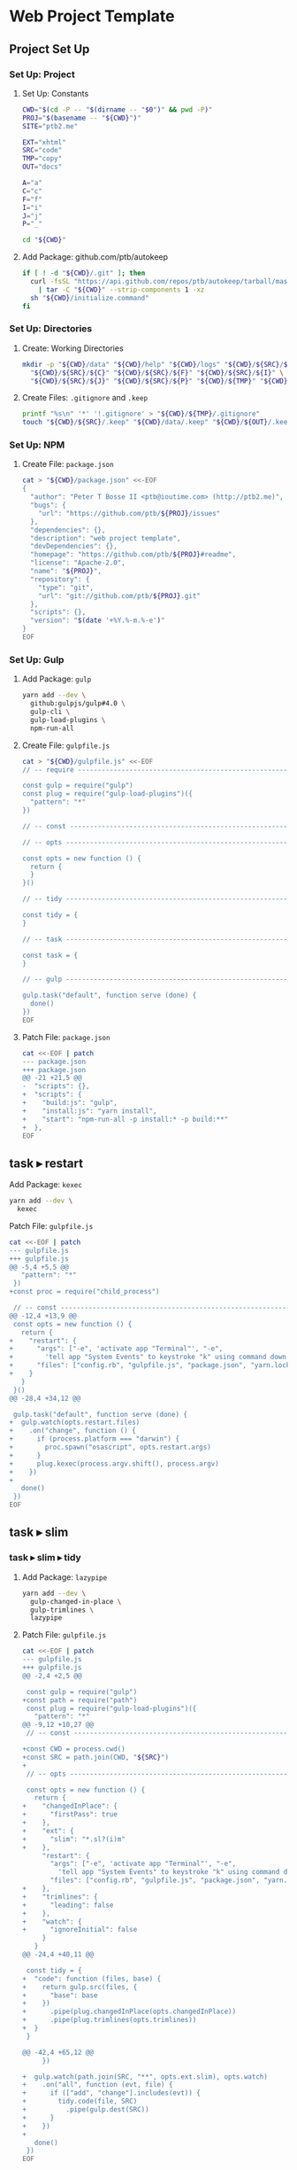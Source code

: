 * Web Project Template
:PROPERTIES:
:tangle: setup.command
:shebang: #!/bin/sh
:END:

#+STARTUP: content

** Project Set Up
*** Set Up: Project
**** Set Up: Constants

#+BEGIN_SRC sh
  CWD="$(cd -P -- "$(dirname -- "$0")" && pwd -P)"
  PROJ="$(basename -- "${CWD}")"
  SITE="ptb2.me"

  EXT="xhtml"
  SRC="code"
  TMP="copy"
  OUT="docs"

  A="a"
  C="c"
  F="f"
  I="i"
  J="j"
  P="_"
#+END_SRC

#+BEGIN_SRC sh
  cd "${CWD}"
#+END_SRC

**** Add Package: github.com/ptb/autokeep

#+BEGIN_SRC sh
  if [ ! -d "${CWD}/.git" ]; then
    curl -fsSL "https://api.github.com/repos/ptb/autokeep/tarball/master" \
      | tar -C "${CWD}" --strip-components 1 -xz
    sh "${CWD}/initialize.command"
  fi
#+END_SRC


*** Set Up: Directories
**** Create: Working Directories

#+BEGIN_SRC sh
  mkdir -p "${CWD}/data" "${CWD}/help" "${CWD}/logs" "${CWD}/${SRC}/${A}" \
    "${CWD}/${SRC}/${C}" "${CWD}/${SRC}/${F}" "${CWD}/${SRC}/${I}" \
    "${CWD}/${SRC}/${J}" "${CWD}/${SRC}/${P}" "${CWD}/${TMP}" "${CWD}/${OUT}"
#+END_SRC

**** Create Files: ~.gitignore~ and ~.keep~

#+BEGIN_SRC sh
  printf "%s\n" '*' '!.gitignore' > "${CWD}/${TMP}/.gitignore"
  touch "${CWD}/${SRC}/.keep" "${CWD}/data/.keep" "${CWD}/${OUT}/.keep"
#+END_SRC


*** Set Up: NPM
**** Create File: ~package.json~

#+BEGIN_SRC sh
cat > "${CWD}/package.json" <<-EOF
{
  "author": "Peter T Bosse II <ptb@ioutime.com> (http://ptb2.me)",
  "bugs": {
    "url": "https://github.com/ptb/${PROJ}/issues"
  },
  "dependencies": {},
  "description": "web project template",
  "devDependencies": {},
  "homepage": "https://github.com/ptb/${PROJ}#readme",
  "license": "Apache-2.0",
  "name": "${PROJ}",
  "repository": {
    "type": "git",
    "url": "git://github.com/ptb/${PROJ}.git"
  },
  "scripts": {},
  "version": "$(date '+%Y.%-m.%-e')"
}
EOF
#+END_SRC


*** Set Up: Gulp
**** Add Package: ~gulp~

#+BEGIN_SRC sh
  yarn add --dev \
    github:gulpjs/gulp#4.0 \
    gulp-cli \
    gulp-load-plugins \
    npm-run-all
#+END_SRC

**** Create File: ~gulpfile.js~

#+BEGIN_SRC sh
  cat > "${CWD}/gulpfile.js" <<-EOF
  // -- require ---------------------------------------------------------------

  const gulp = require("gulp")
  const plug = require("gulp-load-plugins")({
    "pattern": "*"
  })

  // -- const -----------------------------------------------------------------

  // -- opts ------------------------------------------------------------------

  const opts = new function () {
    return {
    }
  }()

  // -- tidy ------------------------------------------------------------------

  const tidy = {
  }

  // -- task ------------------------------------------------------------------

  const task = {
  }

  // -- gulp ------------------------------------------------------------------

  gulp.task("default", function serve (done) {
    done()
  })
  EOF
#+END_SRC

**** Patch File: ~package.json~

#+BEGIN_SRC sh
  cat <<-EOF | patch
  --- package.json
  +++ package.json
  @@ -21 +21,5 @@
  -  "scripts": {},
  +  "scripts": {
  +    "build:js": "gulp",
  +    "install:js": "yarn install",
  +    "start": "npm-run-all -p install:* -p build:**"
  +  },
  EOF
#+END_SRC


** task ▸ restart
**** Add Package: ~kexec~

#+BEGIN_SRC sh
  yarn add --dev \
    kexec
#+END_SRC

**** Patch File: ~gulpfile.js~

#+BEGIN_SRC sh
  cat <<-EOF | patch
  --- gulpfile.js
  +++ gulpfile.js
  @@ -5,4 +5,5 @@
     "pattern": "*"
   })
  +const proc = require("child_process")

   // -- const -----------------------------------------------------------------
  @@ -12,4 +13,9 @@
   const opts = new function () {
     return {
  +    "restart": {
  +      "args": ["-e", 'activate app "Terminal"', "-e",
  +        'tell app "System Events" to keystroke "k" using command down'],
  +      "files": ["config.rb", "gulpfile.js", "package.json", "yarn.lock"]
  +    }
     }
   }()
  @@ -28,4 +34,12 @@

   gulp.task("default", function serve (done) {
  +  gulp.watch(opts.restart.files)
  +    .on("change", function () {
  +      if (process.platform === "darwin") {
  +        proc.spawn("osascript", opts.restart.args)
  +      }
  +      plug.kexec(process.argv.shift(), process.argv)
  +    })
  +
     done()
   })
  EOF
#+END_SRC


** task ▸ slim
*** task ▸ slim ▸ tidy
**** Add Package: ~lazypipe~

#+BEGIN_SRC sh
  yarn add --dev \
    gulp-changed-in-place \
    gulp-trimlines \
    lazypipe
#+END_SRC

**** Patch File: ~gulpfile.js~

#+BEGIN_SRC sh
  cat <<-EOF | patch
  --- gulpfile.js
  +++ gulpfile.js
  @@ -2,4 +2,5 @@

   const gulp = require("gulp")
  +const path = require("path")
   const plug = require("gulp-load-plugins")({
     "pattern": "*"
  @@ -9,12 +10,27 @@
   // -- const -----------------------------------------------------------------

  +const CWD = process.cwd()
  +const SRC = path.join(CWD, "${SRC}")
  +
   // -- opts ------------------------------------------------------------------

   const opts = new function () {
     return {
  +    "changedInPlace": {
  +      "firstPass": true
  +    },
  +    "ext": {
  +      "slim": "*.sl?(i)m"
  +    },
       "restart": {
         "args": ["-e", 'activate app "Terminal"', "-e",
           'tell app "System Events" to keystroke "k" using command down'],
         "files": ["config.rb", "gulpfile.js", "package.json", "yarn.lock"]
  +    },
  +    "trimlines": {
  +      "leading": false
  +    },
  +    "watch": {
  +      "ignoreInitial": false
       }
     }
  @@ -24,4 +40,11 @@

   const tidy = {
  +  "code": function (files, base) {
  +    return gulp.src(files, {
  +      "base": base
  +    })
  +      .pipe(plug.changedInPlace(opts.changedInPlace))
  +      .pipe(plug.trimlines(opts.trimlines))
  +  }
   }

  @@ -42,4 +65,12 @@
       })

  +  gulp.watch(path.join(SRC, "**", opts.ext.slim), opts.watch)
  +    .on("all", function (evt, file) {
  +      if (["add", "change"].includes(evt)) {
  +        tidy.code(file, SRC)
  +          .pipe(gulp.dest(SRC))
  +      }
  +    })
  +
     done()
   })
  EOF
#+END_SRC


*** task ▸ slim ▸ lint
**** Create File: ~.rubocop.yml~

#+BEGIN_SRC sh
  cat > "${CWD}/.rubocop.yml" <<-EOF
  AllCops:
    TargetRubyVersion: 2.4

  Style/AlignParameters:
    EnforcedStyle: with_fixed_indentation

  Metrics/LineLength:
    Max: 80
  EOF
#+END_SRC

**** Create File: ~Gemfile~

#+BEGIN_SRC sh
  cat > "${CWD}/Gemfile" <<-EOF
  ruby '2.3.3', patchlevel: '222'

  source 'https://rubygems.org'

  gem 'bundler', '~> 1.13'
  gem 'rubocop', '~> 0.46', require: false
  gem 'slim', '~> 3.0'
  gem 'slim_lint', '~> 0.10'
  EOF
#+END_SRC

**** Patch File: ~package.json~

#+BEGIN_SRC sh
  cat <<-EOF | patch
  --- package.json
  +++ package.json
  @@ -26,4 +26,5 @@
       "build:js": "gulp",
       "install:js": "yarn install",
  +    "install:rb": "bundle install",
       "start": "npm-run-all -p install:* -p build:**"
     },
  EOF
#+END_SRC


**** Create File: ~.slim-lint.yml~

#+BEGIN_SRC sh
  cat > "${CWD}/.slim-lint.yml" <<-EOF
  linters:
    TagCase:
      enabled: false

  skip_frontmatter: true
  EOF
#+END_SRC

**** Add Package: ~gulp-flatmap~

#+BEGIN_SRC sh
  yarn add --dev \
    gulp-flatmap
#+END_SRC

**** Patch File: ~gulpfile.js~

#+BEGIN_SRC sh
  cat <<-EOF | patch
  --- gulpfile.js
  +++ gulpfile.js
  @@ -46,4 +46,12 @@
         .pipe(plug.changedInPlace(opts.changedInPlace))
         .pipe(plug.trimlines(opts.trimlines))
  +  },
  +  "slim": function () {
  +    return plug.flatmap(function (stream, file) {
  +      proc.spawn("slim-lint", [file.path], {
  +        "stdio": "inherit"
  +      })
  +      return stream
  +    })
     }
   }
  @@ -69,4 +77,5 @@
         if (["add", "change"].includes(evt)) {
           tidy.code(file, SRC)
  +          .pipe(tidy.slim())
             .pipe(gulp.dest(SRC))
         }
  EOF
#+END_SRC


*** task ▸ slim ▸ make
**** Add Package: ~gulp-slim~

#+BEGIN_SRC sh
  yarn add --dev \
    gulp-slim
#+END_SRC

**** Patch File: ~gulpfile.js~

#+BEGIN_SRC sh
  cat <<-EOF | patch
  --- gulpfile.js
  +++ gulpfile.js
  @@ -10,4 +10,5 @@
   // -- const -----------------------------------------------------------------

  +const EXT = "${EXT}"
   const CWD = process.cwd()
   const SRC = path.join(CWD, "${SRC}")
  @@ -28,4 +29,16 @@
         "files": ["config.rb", "gulpfile.js", "package.json", "yarn.lock"]
       },
  +    "slim": function (min) {
  +      return {
  +        "chdir": true,
  +        "options": ["attr_quote='\"'", \`format=:\${EXT}\`, "shortcut={ " +
  +          "'.' => { attr: 'class' }, '@' => { attr: 'role' }, " +
  +          "'&' => { attr: 'type', tag: 'input' }, '#' => { attr: 'id' }, " +
  +          "'%' => { attr: 'itemprop' }, '^' => { attr: 'data-is' } }",
  +          "sort_attrs=true"],
  +        "pretty": !min,
  +        "require": "slim/include"
  +      }
  +    },
       "trimlines": {
         "leading": false
  EOF
#+END_SRC


** task ▸ html
*** task ▸ html ▸ rename
**** Add Package: ~gulp-rename~

#+BEGIN_SRC sh
  yarn add --dev \
    gulp-rename
#+END_SRC

**** Patch File: ~gulpfile.js~

#+BEGIN_SRC sh
  cat <<-EOF | patch
  --- gulpfile.js
  +++ gulpfile.js
  @@ -24,4 +24,9 @@
         "slim": "*.sl?(i)m"
       },
  +    "rename": {
  +      "html": {
  +        "extname": \`.\${EXT}\`
  +      }
  +    },
       "restart": {
         "args": ["-e", 'activate app "Terminal"', "-e",
  @@ -73,4 +78,8 @@

   const task = {
  +  "html": function () {
  +    return plug.lazypipe()
  +      .pipe(plug.rename, opts.rename.html)
  +  }
   }

  EOF
#+END_SRC


*** task ▸ html ▸ tidy
**** Add Package: ~gulp-htmltidy~

#+BEGIN_SRC sh
  yarn add --dev \
    gulp-htmltidy \
    gulp-if
#+END_SRC

**** Patch File: ~gulpfile.js~

#+BEGIN_SRC sh
  cat <<-EOF | patch
  --- gulpfile.js
  +++ gulpfile.js
  @@ -4,5 +4,8 @@
   const path = require("path")
   const plug = require("gulp-load-plugins")({
  -  "pattern": "*"
  +  "pattern": "*",
  +  "rename": {
  +    "gulp-if": "gulpIf"
  +  }
   })
   const proc = require("child_process")
  @@ -24,4 +27,17 @@
         "slim": "*.sl?(i)m"
       },
  +    "htmltidy": {
  +      "doctype": "html5",
  +      "indent": true,
  +      "indent-spaces": 2,
  +      "input-xml": true,
  +      "logical-emphasis": true,
  +      "new-blocklevel-tags": "",
  +      "output-xhtml": true,
  +      "quiet": true,
  +      "sort-attributes": "alpha",
  +      "tidy-mark": false,
  +      "wrap": 78
  +    },
       "rename": {
         "html": {
  @@ -78,7 +94,8 @@

   const task = {
  -  "html": function () {
  +  "html": function (min) {
       return plug.lazypipe()
         .pipe(plug.rename, opts.rename.html)
  +      .pipe(plug.gulpIf, !min, plug.htmltidy(opts.htmltidy))
     }
   }
  EOF
#+END_SRC


*** task ▸ html ▸ lint
**** Add Package: ~gulp-w3cjs~

#+BEGIN_SRC sh
  yarn add --dev \
    gulp-w3cjs
#+END_SRC

**** Patch File: ~gulpfile.js~

#+BEGIN_SRC sh
  cat <<-EOF | patch
  --- gulpfile.js
  +++ gulpfile.js
  @@ -94,8 +94,9 @@

   const task = {
  -  "html": function (min) {
  +  "html": function (lint, min) {
       return plug.lazypipe()
         .pipe(plug.rename, opts.rename.html)
         .pipe(plug.gulpIf, !min, plug.htmltidy(opts.htmltidy))
  +      .pipe(plug.gulpIf, lint, plug.w3cjs())
     }
   }
  EOF
#+END_SRC


*** task ▸ html ▸ minify
**** Add Package: ~gulp-htmlmin~

#+BEGIN_SRC sh
  yarn add --dev \
    gulp-htmlmin
#+END_SRC

**** Patch File: ~gulpfile.js~

#+BEGIN_SRC sh
  cat <<-EOF | patch
  --- gulpfile.js
  +++ gulpfile.js
  @@ -27,4 +27,15 @@
         "slim": "*.sl?(i)m"
       },
  +    "htmlmin": function (min) {
  +      return {
  +        "collapseWhitespace": min,
  +        "keepClosingSlash": true,
  +        "minifyURLs": true,
  +        "removeComments": true,
  +        "removeScriptTypeAttributes": true,
  +        "removeStyleLinkTypeAttributes": true,
  +        "useShortDoctype": true
  +      }
  +    },
       "htmltidy": {
         "doctype": "html5",
  @@ -99,4 +110,5 @@
         .pipe(plug.gulpIf, !min, plug.htmltidy(opts.htmltidy))
         .pipe(plug.gulpIf, lint, plug.w3cjs())
  +      .pipe(plug.gulpIf, min, plug.htmlmin(opts.htmlmin(min)))
     }
   }
  EOF
#+END_SRC


** task ▸ svg
*** task ▸ svg ▸ tidy
**** Patch File: ~gulpfile.js~

#+BEGIN_SRC sh
  cat <<-EOF | patch
  --- gulpfile.js
  +++ gulpfile.js
  @@ -16,4 +16,5 @@
   const CWD = process.cwd()
   const SRC = path.join(CWD, "${SRC}")
  +const TMP = path.join(CWD, "${TMP}")

   // -- opts ------------------------------------------------------------------
  @@ -25,5 +26,6 @@
       },
       "ext": {
  -      "slim": "*.sl?(i)m"
  +      "slim": "*.sl?(i)m",
  +      "svg": "*.svg"
       },
       "htmlmin": function (min) {
  @@ -111,4 +113,8 @@
         .pipe(plug.gulpIf, lint, plug.w3cjs())
         .pipe(plug.gulpIf, min, plug.htmlmin(opts.htmlmin(min)))
  +  },
  +  "svg": function (min) {
  +    return plug.lazypipe()
  +      .pipe(plug.gulpIf, !min, plug.htmltidy(opts.htmltidy))
     }
   }
  @@ -134,4 +140,17 @@
       })

  +  gulp.watch(path.join(SRC, "**", opts.ext.svg), opts.watch)
  +    .on("all", function (evt, file) {
  +      var svg
  +
  +      if (["add", "change"].includes(evt)) {
  +        svg = tidy.code(file, SRC)
  +        svg.pipe(plug.clone())
  +          .pipe(task.svg(false)())
  +          .pipe(gulp.dest(SRC))
  +          .pipe(gulp.dest(TMP))
  +      }
  +    })
  +
     done()
   })
  EOF
#+END_SRC


*** task ▸ svg ▸ minify
**** Add Package: ~gulp-svgmin~

#+BEGIN_SRC sh
  yarn add --dev \
    gulp-clone \
    gulp-svgmin
#+END_SRC

**** Patch File: ~gulpfile.js~

#+BEGIN_SRC sh
  cat <<-EOF | patch
  --- gulpfile.js
  +++ gulpfile.js
  @@ -17,4 +17,5 @@
   const SRC = path.join(CWD, "${SRC}")
   const TMP = path.join(CWD, "${TMP}")
  +const OUT = path.join(CWD, "${OUT}")

   // -- opts ------------------------------------------------------------------
  @@ -117,4 +118,5 @@
       return plug.lazypipe()
         .pipe(plug.gulpIf, !min, plug.htmltidy(opts.htmltidy))
  +      .pipe(plug.gulpIf, min, plug.svgmin())
     }
   }
  @@ -150,4 +152,6 @@
             .pipe(gulp.dest(SRC))
             .pipe(gulp.dest(TMP))
  +        svg.pipe(task.svg(true)())
  +          .pipe(gulp.dest(OUT))
         }
       })
  EOF
#+END_SRC


** task ▸ sass
*** task ▸ sass ▸ tidy
**** Patch File: ~gulpfile.js~

#+BEGIN_SRC sh
  cat <<-EOF | patch
  --- gulpfile.js
  +++ gulpfile.js
  @@ -27,4 +27,5 @@
       },
       "ext": {
  +      "sass": "*.s@(a|c)ss",
         "slim": "*.sl?(i)m",
         "svg": "*.svg"
  @@ -133,4 +134,12 @@
       })

  +  gulp.watch(path.join(SRC, "**", opts.ext.sass), opts.watch)
  +    .on("all", function (evt, file) {
  +      if (["add", "change"].includes(evt)) {
  +        tidy.code(file, SRC)
  +          .pipe(gulp.dest(SRC))
  +      }
  +    })
  +
     gulp.watch(path.join(SRC, "**", opts.ext.slim), opts.watch)
       .on("all", function (evt, file) {
  EOF
#+END_SRC


**** Create File: ~.csscomb.json~
:PROPERTIES:
:VISIBILITY: folded
:END:

#+BEGIN_SRC sh
  cat > "${CWD}/.csscomb.json" <<-EOF
  {
    "always-semicolon": true,
    "block-indent": "  ",
    "color-case": "lower",
    "color-shorthand": true,
    "element-case": "lower",
    "eof-newline": false,
    "exclude": [
      ".bundle/**",
      ".git/**",
      "node_modules/**"
    ],
    "leading-zero": true,
    "quotes": "double",
    "remove-empty-rulesets": true,
    "sort-order": [
      [
        "-webkit-rtl-ordering",
        "direction",
        "unicode-bidi",
        "writing-mode",
        "text-orientation",
        "glyph-orientation-vertical",
        "text-combine-upright",
        "text-transform",
        "white-space",
        "tab-size",
        "line-break",
        "word-break",
        "hyphens",
        "word-wrap",
        "overflow-wrap",
        "text-align",
        "text-align-last",
        "text-justify",
        "word-spacing",
        "letter-spacing",
        "text-indent",
        "hanging-punctuation",
        "-webkit-nbsp-mode",
        "text-decoration",
        "text-decoration-line",
        "text-decoration-style",
        "text-decoration-color",
        "text-decoration-skip",
        "text-underline-position",
        "text-emphasis",
        "text-emphasis-style",
        "text-emphasis-color",
        "text-emphasis-position",
        "text-shadow",
        "-webkit-text-fill-color",
        "-webkit-text-stroke",
        "-webkit-text-stroke-width",
        "-webkit-text-stroke-color",
        "-webkit-text-security",
        "font",
        "font-style",
        "font-variant",
        "font-weight",
        "font-stretch",
        "font-size",
        "line-height",
        "font-family",
        "src",
        "unicode-range",
        "-webkit-text-size-adjust",
        "font-size-adjust",
        "font-synthesis",
        "font-kerning",
        "font-variant-ligatures",
        "font-variant-position",
        "font-variant-caps",
        "font-variant-numeric",
        "font-variant-alternates",
        "font-variant-east-asian",
        "font-feature-settings",
        "font-language-override",
        "list-style",
        "list-style-type",
        "list-style-position",
        "list-style-image",
        "marker-side",
        "counter-set",
        "counter-increment",
        "caption-side",
        "table-layout",
        "border-collapse",
        "-webkit-border-horizontal-spacing",
        "-webkit-border-vertical-spacing",
        "border-spacing",
        "empty-cells",
        "move-to",
        "quotes",
        "counter-increment",
        "counter-reset",
        "page-policy",
        "content",
        "crop",
        "box-sizing",
        "outline",
        "outline-color",
        "outline-style",
        "outline-width",
        "outline-offset",
        "resize",
        "text-overflow",
        "cursor",
        "caret-color",
        "nav-up",
        "nav-right",
        "nav-down",
        "nav-left",
        "-webkit-appearance",
        "-webkit-user-drag",
        "-webkit-user-modify",
        "-webkit-user-select",
        "-moz-user-select",
        "-ms-user-select",
        "pointer-events",
        "-webkit-dashboard-region",
        "-apple-dashboard-region",
        "-webkit-touch-callout",
        "position",
        "top",
        "right",
        "bottom",
        "left",
        "offset-before",
        "offset-end",
        "offset-after",
        "offset-start",
        "z-index",
        "display",
        "-webkit-margin-collapse",
        "-webkit-margin-top-collapse",
        "-webkit-margin-bottom-collapse",
        "-webkit-margin-start",
        "margin",
        "margin-top",
        "margin-right",
        "margin-bottom",
        "margin-left",
        "-webkit-padding-start",
        "padding",
        "padding-top",
        "padding-right",
        "padding-bottom",
        "padding-left",
        "width",
        "min-width",
        "max-width",
        "height",
        "min-height",
        "max-height",
        "float",
        "clear",
        "overflow",
        "overflow-x",
        "overflow-y",
        "-webkit-overflow-scrolling",
        "overflow-style",
        "marquee-style",
        "marquee-loop",
        "marquee-direction",
        "marquee-speed",
        "visibility",
        "rotation",
        "rotation-point",
        "flex-flow",
        "flex-direction",
        "flex-wrap",
        "order",
        "flex",
        "flex-grow",
        "flex-shrink",
        "flex-basis",
        "justify-content",
        "align-items",
        "align-self",
        "align-content",
        "columns",
        "column-width",
        "column-count",
        "column-gap",
        "column-rule",
        "column-rule-width",
        "column-rule-style",
        "column-rule-color",
        "break-before",
        "break-after",
        "break-inside",
        "column-span",
        "column-fill",
        "grid",
        "grid-template",
        "grid-template-columns",
        "grid-template-rows",
        "grid-template-areas",
        "grid-auto-flow",
        "grid-auto-columns",
        "grid-auto-rows",
        "grid-column",
        "grid-row",
        "grid-area",
        "grid-row-start",
        "grid-column-start",
        "grid-row-end",
        "grid-column-end",
        "grid-gap",
        "grid-column-gap",
        "grid-row-gap",
        "orphans",
        "widows",
        "box-decoration-break",
        "background",
        "background-image",
        "background-position",
        "background-size",
        "background-repeat",
        "background-attachment",
        "background-origin",
        "background-clip",
        "background-color",
        "border",
        "border-width",
        "border-style",
        "border-color",
        "border-top",
        "border-top-width",
        "border-top-style",
        "border-top-color",
        "border-right",
        "border-right-width",
        "border-right-style",
        "border-right-color",
        "border-bottom",
        "border-bottom-width",
        "border-bottom-style",
        "border-bottom-color",
        "border-left",
        "border-left-width",
        "border-left-style",
        "border-left-color",
        "border-radius",
        "border-top-left-radius",
        "border-top-right-radius",
        "border-bottom-right-radius",
        "border-bottom-left-radius",
        "border-image",
        "border-image-source",
        "border-image-slice",
        "border-image-width",
        "border-image-outset",
        "border-image-repeat",
        "box-shadow",
        "color",
        "opacity",
        "-webkit-tap-highlight-color",
        "object-fit",
        "object-position",
        "image-resolution",
        "image-orientation",
        "clip-path",
        "mask",
        "mask-image",
        "mask-mode",
        "mask-repeat",
        "mask-position",
        "mask-clip",
        "mask-origin",
        "mask-size",
        "mask-composite",
        "mask-border",
        "mask-border-source",
        "mask-border-slice",
        "mask-border-width",
        "mask-border-outset",
        "mask-border-repeat",
        "mask-border-mode",
        "mask-type",
        "clip",
        "filter",
        "transition",
        "transition-property",
        "transition-duration",
        "transition-timing-function",
        "transition-delay",
        "transform",
        "transform-origin",
        "transform-style",
        "perspective",
        "perspective-origin",
        "backface-visibility",
        "animation",
        "animation-name",
        "animation-duration",
        "animation-timing-function",
        "animation-delay",
        "animation-iteration-count",
        "animation-direction",
        "animation-fill-mode",
        "animation-play-state",
        "voice-volume",
        "voice-balance",
        "speak",
        "speak-as",
        "pause",
        "pause-before",
        "pause-after",
        "rest",
        "rest-before",
        "rest-after",
        "cue",
        "cue-before",
        "cue-after",
        "voice-family",
        "voice-rate",
        "voice-pitch",
        "voice-range",
        "voice-stress",
        "voice-duration",
        "size",
        "page",
        "zoom",
        "min-zoom",
        "max-zoom",
        "user-zoom",
        "orientation"
      ]
    ],
    "sort-order-fallback": "abc",
    "space-after-colon": " ",
    "space-after-combinator": " ",
    "space-after-opening-brace": "\n",
    "space-after-selector-delimiter": " ",
    "space-before-closing-brace": " ",
    "space-before-colon": "",
    "space-before-combinator": " ",
    "space-before-opening-brace": " ",
    "space-before-selector-delimiter": "",
    "space-between-declarations": "\n",
    "strip-spaces": true,
    "tab-size": true,
    "unitless-zero": true,
    "vendor-prefix-align": false
  }
  EOF
#+END_SRC

**** Add Package: ~gulp-csscomb~

#+BEGIN_SRC sh
  yarn add --dev \
    gulp-csscomb
#+END_SRC

**** Patch File: ~gulpfile.js~

#+BEGIN_SRC sh
  cat <<-EOF | patch
  --- gulpfile.js
  +++ gulpfile.js
  @@ -96,4 +96,8 @@
         .pipe(plug.trimlines(opts.trimlines))
     },
  +  "sass": function () {
  +    return plug.lazypipe()
  +      .pipe(plug.csscomb)
  +  },
     "slim": function () {
       return plug.flatmap(function (stream, file) {
  @@ -138,4 +142,5 @@
         if (["add", "change"].includes(evt)) {
           tidy.code(file, SRC)
  +          .pipe(tidy.sass()())
             .pipe(gulp.dest(SRC))
         }
  EOF
#+END_SRC


*** task ▸ sass ▸ lint
**** Create File: ~.sass-lint.yml~
:PROPERTIES:
:VISIBILITY: folded
:END:

#+BEGIN_SRC sh
  cat > "${CWD}/.sass-lint.yml" <<-EOF
  rules:
    bem-depth: 0
    border-zero:
      - 1
      -
        convention: 0
    brace-style: 0
    class-name-format:
      - 1
      -
        allow-leading-underscore: false
        convention: hyphenatedlowercase
    clean-import-paths:
      - 1
      -
        leading-underscore: true
        filename-extension: true
    empty-args:
      - 1
      -
        include: true
    empty-line-between-blocks: 0
    extends-before-declarations: 1
    extends-before-mixins: 1
    final-newline: 0
    force-attribute-nesting: 1
    force-element-nesting: 1
    force-pseudo-nesting: 1
    function-name-format:
      - 1
      -
        allow-leading-underscore: false
        convention: hyphenatedlowercase
    hex-length:
      - 1
      -
        style: short
    hex-notation:
      - 1
      -
        style: lowercase
    id-name-format:
      - 1
      -
        allow-leading-underscore: false
        convention: hyphenatedlowercase
    indentation: 0
    leading-zero:
      - 1
      -
        include: true
    mixin-name-format:
      - 1
      -
        allow-leading-underscore: false
        convention: hyphenatedlowercase
    mixins-before-declarations: 1
    nesting-depth:
      - 1
      -
        max-depth: 3
    no-color-keywords: 1
    no-color-literals: 1
    no-css-comments: 1
    no-debug: 1
    no-duplicate-properties: 0
    no-empty-rulesets: 1
    no-extends: 0
    no-ids: 1
    no-important: 1
    no-invalid-hex: 1
    no-mergeable-selectors: 1
    no-misspelled-properties: 1
    no-qualifying-elements:
      - 1
      -
        allow-element-with-attribute: true
        allow-element-with-class: false
        allow-element-with-id: false
    no-trailing-zero: 1
    no-transition-all: 1
    no-url-protocols: 1
    no-vendor-prefixes: 0
    no-warn: 1
    one-declaration-per-line: 1
    placeholder-in-extend: 0
    placeholder-name-format:
      - 1
      -
        allow-leading-underscore: false
        convention: hyphenatedlowercase
    property-sort-order:
      - 1
      -
        order:
          - -webkit-rtl-ordering
          - direction
          - unicode-bidi
          - writing-mode
          - text-orientation
          - glyph-orientation-vertical
          - text-combine-upright
          - text-transform
          - white-space
          - tab-size
          - line-break
          - word-break
          - hyphens
          - word-wrap
          - overflow-wrap
          - text-align
          - text-align-last
          - text-justify
          - word-spacing
          - letter-spacing
          - text-indent
          - hanging-punctuation
          - -webkit-nbsp-mode
          - text-decoration
          - text-decoration-line
          - text-decoration-style
          - text-decoration-color
          - text-decoration-skip
          - text-underline-position
          - text-emphasis
          - text-emphasis-style
          - text-emphasis-color
          - text-emphasis-position
          - text-shadow
          - -webkit-text-fill-color
          - -webkit-text-stroke
          - -webkit-text-stroke-width
          - -webkit-text-stroke-color
          - -webkit-text-security
          - font
          - font-style
          - font-variant
          - font-weight
          - font-stretch
          - font-size
          - line-height
          - font-family
          - src
          - unicode-range
          - -webkit-text-size-adjust
          - font-size-adjust
          - font-synthesis
          - font-kerning
          - font-variant-ligatures
          - font-variant-position
          - font-variant-caps
          - font-variant-numeric
          - font-variant-alternates
          - font-variant-east-asian
          - font-feature-settings
          - font-language-override
          - list-style
          - list-style-type
          - list-style-position
          - list-style-image
          - marker-side
          - counter-set
          - counter-increment
          - caption-side
          - table-layout
          - border-collapse
          - -webkit-border-horizontal-spacing
          - -webkit-border-vertical-spacing
          - border-spacing
          - empty-cells
          - move-to
          - quotes
          - counter-increment
          - counter-reset
          - page-policy
          - content
          - crop
          - box-sizing
          - outline
          - outline-color
          - outline-style
          - outline-width
          - outline-offset
          - resize
          - text-overflow
          - cursor
          - caret-color
          - nav-up
          - nav-right
          - nav-down
          - nav-left
          - -webkit-appearance
          - -webkit-user-drag
          - -webkit-user-modify
          - -webkit-user-select
          - -moz-user-select
          - -ms-user-select
          - pointer-events
          - -webkit-dashboard-region
          - -apple-dashboard-region
          - -webkit-touch-callout
          - position
          - top
          - right
          - bottom
          - left
          - offset-before
          - offset-end
          - offset-after
          - offset-start
          - z-index
          - display
          - -webkit-margin-collapse
          - -webkit-margin-top-collapse
          - -webkit-margin-bottom-collapse
          - -webkit-margin-start
          - margin
          - margin-top
          - margin-right
          - margin-bottom
          - margin-left
          - -webkit-padding-start
          - padding
          - padding-top
          - padding-right
          - padding-bottom
          - padding-left
          - width
          - min-width
          - max-width
          - height
          - min-height
          - max-height
          - float
          - clear
          - overflow
          - overflow-x
          - overflow-y
          - -webkit-overflow-scrolling
          - overflow-style
          - marquee-style
          - marquee-loop
          - marquee-direction
          - marquee-speed
          - visibility
          - rotation
          - rotation-point
          - flex-flow
          - flex-direction
          - flex-wrap
          - order
          - flex
          - flex-grow
          - flex-shrink
          - flex-basis
          - justify-content
          - align-items
          - align-self
          - align-content
          - columns
          - column-width
          - column-count
          - column-gap
          - column-rule
          - column-rule-width
          - column-rule-style
          - column-rule-color
          - break-before
          - break-after
          - break-inside
          - column-span
          - column-fill
          - grid
          - grid-template
          - grid-template-columns
          - grid-template-rows
          - grid-template-areas
          - grid-auto-flow
          - grid-auto-columns
          - grid-auto-rows
          - grid-column
          - grid-row
          - grid-area
          - grid-row-start
          - grid-column-start
          - grid-row-end
          - grid-column-end
          - grid-gap
          - grid-column-gap
          - grid-row-gap
          - orphans
          - widows
          - box-decoration-break
          - background
          - background-image
          - background-position
          - background-size
          - background-repeat
          - background-attachment
          - background-origin
          - background-clip
          - background-color
          - border
          - border-width
          - border-style
          - border-color
          - border-top
          - border-top-width
          - border-top-style
          - border-top-color
          - border-right
          - border-right-width
          - border-right-style
          - border-right-color
          - border-bottom
          - border-bottom-width
          - border-bottom-style
          - border-bottom-color
          - border-left
          - border-left-width
          - border-left-style
          - border-left-color
          - border-radius
          - border-top-left-radius
          - border-top-right-radius
          - border-bottom-right-radius
          - border-bottom-left-radius
          - border-image
          - border-image-source
          - border-image-slice
          - border-image-width
          - border-image-outset
          - border-image-repeat
          - box-shadow
          - color
          - opacity
          - -webkit-tap-highlight-color
          - object-fit
          - object-position
          - image-resolution
          - image-orientation
          - clip-path
          - mask
          - mask-image
          - mask-mode
          - mask-repeat
          - mask-position
          - mask-clip
          - mask-origin
          - mask-size
          - mask-composite
          - mask-border
          - mask-border-source
          - mask-border-slice
          - mask-border-width
          - mask-border-outset
          - mask-border-repeat
          - mask-border-mode
          - mask-type
          - clip
          - filter
          - transition
          - transition-property
          - transition-duration
          - transition-timing-function
          - transition-delay
          - transform
          - transform-origin
          - transform-style
          - perspective
          - perspective-origin
          - backface-visibility
          - animation
          - animation-name
          - animation-duration
          - animation-timing-function
          - animation-delay
          - animation-iteration-count
          - animation-direction
          - animation-fill-mode
          - animation-play-state
          - voice-volume
          - voice-balance
          - speak
          - speak-as
          - pause
          - pause-before
          - pause-after
          - rest
          - rest-before
          - rest-after
          - cue
          - cue-before
          - cue-after
          - voice-family
          - voice-rate
          - voice-pitch
          - voice-range
          - voice-stress
          - voice-duration
          - size
          - page
          - zoom
          - min-zoom
          - max-zoom
          - user-zoom
          - orientation
    property-units: 1
    quotes:
      - 1
      -
        style: double
    shorthand-values: 1
    single-line-per-selector: 0
    space-after-bang: 1
    space-after-colon: 1
    space-after-comma: 1
    space-around-operator: 1
    space-before-bang: 1
    space-before-brace: 1
    space-before-colon: 1
    space-between-parens: 1
    trailing-semicolon: 0
    url-quotes: 1
    variable-for-property: 0
    variable-name-format:
      - 1
      -
        allow-leading-underscore: false
        convention: hyphenatedlowercase
    zero-unit: 1
  EOF
#+END_SRC

**** Add Package: ~gulp-sass-lint~

#+BEGIN_SRC sh
  yarn add --dev \
    gulp-sass-lint
#+END_SRC

**** Patch File: ~gulpfile.js~

#+BEGIN_SRC sh
  cat <<-EOF | patch
  --- gulpfile.js
  +++ gulpfile.js
  @@ -99,4 +99,6 @@
       return plug.lazypipe()
         .pipe(plug.csscomb)
  +      .pipe(plug.sassLint)
  +      .pipe(plug.sassLint.format)
     },
     "slim": function () {
  EOF
#+END_SRC


*** task ▸ sass ▸ make
**** Add Package: ~gulp-sass~

#+BEGIN_SRC sh
  yarn add --dev \
    gulp-sass
#+END_SRC

**** Patch File: ~gulpfile.js~

#+BEGIN_SRC sh
  cat <<-EOF | patch
  --- gulpfile.js
  +++ gulpfile.js
  @@ -65,4 +65,9 @@
         "files": ["config.rb", "gulpfile.js", "package.json", "yarn.lock"]
       },
  +    "sass": function (min) {
  +      return {
  +        "outputStyle": min ? "compressed" : "expanded"
  +      }
  +    },
       "slim": function (min) {
         return {
  @@ -142,8 +147,15 @@
     gulp.watch(path.join(SRC, "**", opts.ext.sass), opts.watch)
       .on("all", function (evt, file) {
  +      var sass
  +
         if (["add", "change"].includes(evt)) {
  -        tidy.code(file, SRC)
  +        sass = tidy.code(file, SRC)
             .pipe(tidy.sass()())
             .pipe(gulp.dest(SRC))
  +        sass.pipe(plug.clone())
  +          .pipe(plug.sass(opts.sass(false)))
  +          .pipe(gulp.dest(TMP))
  +        sass.pipe(plug.sass(opts.sass(true)))
  +          .pipe(gulp.dest(OUT))
         }
       })
  EOF
#+END_SRC


** task ▸ css
*** task ▸ css ▸ tidy
**** Create File: ~.caniuse.json~
:PROPERTIES:
:VISIBILITY: folded
:END:

#+BEGIN_SRC sh
  cat > "${CWD}/.caniuse.json" <<-EOF
  {
    "dataByBrowser": {
      "and_chr": {
        "55": 0.94975
      },
      "and_ff": {
        "50": 0
      },
      "and_uc": {
        "11": 0
      },
      "android": {
        "3": 0,
        "4": 0,
        "53": 0,
        "2.1": 0,
        "2.2": 0,
        "2.3": 0,
        "4.1": 0,
        "4.2-4.3": 0,
        "4.4": 0,
        "4.4.3-4.4.4": 0
      },
      "bb": {
        "7": 0,
        "10": 0
      },
      "chrome": {
        "4": 0,
        "5": 0,
        "6": 0,
        "7": 0,
        "8": 0,
        "9": 0,
        "10": 0,
        "11": 0,
        "12": 0,
        "13": 0,
        "14": 0,
        "15": 0,
        "16": 0,
        "17": 0,
        "18": 0,
        "19": 0,
        "20": 0,
        "21": 0,
        "22": 0,
        "23": 0,
        "24": 0.03063,
        "25": 0,
        "26": 0,
        "27": 0.03063,
        "28": 0,
        "29": 0,
        "30": 0.09191,
        "31": 0.18382,
        "32": 0.73529,
        "33": 0,
        "34": 0.09191,
        "35": 0.12254,
        "36": 0.49019,
        "37": 0,
        "38": 0,
        "39": 0.06127,
        "40": 1.5625,
        "41": 0.03063,
        "42": 0.21446,
        "43": 0.09191,
        "44": 0.03063,
        "45": 0.24509,
        "46": 0.09191,
        "47": 0.82720,
        "48": 0.24509,
        "49": 0.73529,
        "50": 1.43995,
        "51": 19.27083,
        "52": 13.32720,
        "53": 15.56372,
        "54": 19.57720,
        "55": 3.33946,
        "56": 0.24509,
        "57": 0.03063,
        "58": 0
      },
      "edge": {
        "12": 0,
        "13": 0.30637,
        "14": 0.24509,
        "15": 0.03063
      },
      "firefox": {
        "2": 0,
        "3": 0,
        "4": 0,
        "5": 0,
        "6": 0.12254,
        "7": 0,
        "8": 0,
        "9": 0,
        "10": 0,
        "11": 0,
        "12": 0,
        "13": 0,
        "14": 0,
        "15": 0,
        "16": 0,
        "17": 0,
        "18": 0,
        "19": 0,
        "20": 0,
        "21": 0.06127,
        "22": 0,
        "23": 0,
        "24": 0,
        "25": 0.09191,
        "26": 0,
        "27": 0,
        "28": 0.06127,
        "29": 0.09191,
        "30": 0,
        "31": 0,
        "32": 0,
        "33": 0,
        "34": 0.03063,
        "35": 0,
        "36": 0.03063,
        "37": 0,
        "38": 0.09191,
        "39": 0,
        "40": 0,
        "41": 0,
        "42": 0.24509,
        "43": 0.30637,
        "44": 0.06127,
        "45": 0.21446,
        "46": 0.06127,
        "47": 3.43137,
        "48": 2.11397,
        "49": 2.69607,
        "50": 1.37867,
        "51": 0.33700,
        "52": 0.15318,
        "53": 0,
        "3.5": 0,
        "3.6": 0
      },
      "ie": {
        "6": 0.09191,
        "7": 0,
        "8": 0.03063,
        "9": 0.06127,
        "10": 0.06127,
        "11": 0.58210
      },
      "ie_mob": {
        "10": 0,
        "11": 0
      },
      "ios_saf": {
        "8": 0.45955,
        "10-10.1": 0.73529,
        "3.2": 0,
        "4.0-4.1": 0,
        "4.2-4.3": 0,
        "5.0-5.1": 0.06127,
        "6.0-6.1": 0.06127,
        "7.0-7.1": 0.12254,
        "8.1-8.4": 0,
        "9.0-9.2": 0.03063,
        "9.3": 0.73529
      },
      "op_mini": {
        "all": 0
      },
      "op_mob": {
        "12": 0,
        "37": 0,
        "12.1": 0
      },
      "opera": {
        "15": 0,
        "16": 0,
        "17": 0,
        "18": 0,
        "19": 0,
        "20": 0,
        "21": 0,
        "22": 0,
        "23": 0,
        "24": 0,
        "25": 0,
        "26": 0,
        "27": 0,
        "28": 0,
        "29": 0,
        "30": 0,
        "31": 0,
        "32": 0,
        "33": 0,
        "34": 0,
        "35": 0,
        "36": 0,
        "37": 0,
        "38": 0.30637,
        "39": 0.12254,
        "40": 0,
        "41": 0.09191,
        "42": 0,
        "43": 0,
        "44": 0,
        "10.0-10.1": 0,
        "11.5": 0,
        "12.1": 0.09191
      },
      "safari": {
        "4": 0,
        "5": 0.03063,
        "6": 0,
        "7": 0.09191,
        "8": 0.03063,
        "9": 0.12254,
        "10": 1.31740,
        "3.1": 0,
        "3.2": 0,
        "5.1": 0.09191,
        "6.1": 0,
        "7.1": 0,
        "9.1": 1.25612,
        "TP": 0
      },
      "samsung": {
        "4": 0
      }
    },
    "id": "71568934|undefined",
    "meta": {
      "end_date": "2016-12-20",
      "start_date": "2016-06-20"
    },
    "name": "ptb2.me",
    "source": "google_analytics",
    "type": "custom",
    "uid": "custom.71568934|undefined"
  }
  EOF
#+END_SRC

**** Add Package: ~gulp-autoprefixer~

#+BEGIN_SRC sh
  yarn add --dev \
    browserslist \
    gulp-autoprefixer
#+END_SRC

**** Patch File: ~gulpfile.js~

#+BEGIN_SRC sh
  cat <<-EOF | patch
  --- gulpfile.js
  +++ gulpfile.js
  @@ -23,4 +23,11 @@
   const opts = new function () {
     return {
  +    "autoprefixer": {
  +      "browsers": plug.browserslist([">0.25% in my stats"], {
  +        "stats": ".caniuse.json"
  +      }),
  +      "cascade": false,
  +      "remove": true
  +    },
       "changedInPlace": {
         "firstPass": true
  @@ -120,4 +127,8 @@

   const task = {
  +  "css": function () {
  +    return plug.lazypipe()
  +      .pipe(plug.autoprefixer, opts.autoprefixer)
  +  },
     "html": function (lint, min) {
       return plug.lazypipe()
  @@ -155,6 +166,8 @@
           sass.pipe(plug.clone())
             .pipe(plug.sass(opts.sass(false)))
  +          .pipe(task.css()())
             .pipe(gulp.dest(TMP))
           sass.pipe(plug.sass(opts.sass(true)))
  +          .pipe(task.css()())
             .pipe(gulp.dest(OUT))
         }
  EOF
#+END_SRC


**** Add Package: ~gulp-cssbeautify~

#+BEGIN_SRC sh
  yarn add --dev \
    gulp-cssbeautify
#+END_SRC

**** Patch File: ~gulpfile.js~

#+BEGIN_SRC sh
  cat <<-EOF | patch
  --- gulpfile.js
  +++ gulpfile.js
  @@ -33,4 +33,8 @@
         "firstPass": true
       },
  +    "cssbeautify": {
  +      "autosemicolon": true,
  +      "indent": "  "
  +    },
       "ext": {
         "sass": "*.s@(a|c)ss",
  @@ -127,7 +131,8 @@

   const task = {
  -  "css": function () {
  +  "css": function (min) {
       return plug.lazypipe()
         .pipe(plug.autoprefixer, opts.autoprefixer)
  +      .pipe(plug.gulpIf, !min, plug.cssbeautify(opts.cssbeautify))
     },
     "html": function (lint, min) {
  @@ -166,8 +171,8 @@
           sass.pipe(plug.clone())
             .pipe(plug.sass(opts.sass(false)))
  -          .pipe(task.css()())
  +          .pipe(task.css(false)())
             .pipe(gulp.dest(TMP))
           sass.pipe(plug.sass(opts.sass(true)))
  -          .pipe(task.css()())
  +          .pipe(task.css(true)())
             .pipe(gulp.dest(OUT))
         }
  EOF
#+END_SRC


*** task ▸ css ▸ lint
**** Add Package: ~gulp-csslint~

#+BEGIN_SRC sh
  yarn add --dev \
    gulp-csslint
#+END_SRC

**** Patch File: ~gulpfile.js~

#+BEGIN_SRC sh
  cat <<-EOF | patch
  --- gulpfile.js
  +++ gulpfile.js
  @@ -37,4 +37,38 @@
         "indent": "  "
       },
  +    "csslint": {
  +      "adjoining-classes": false,
  +      "box-model": true,
  +      "box-sizing": false,
  +      "bulletproof-font-face": true,
  +      "compatible-vendor-prefixes": false,
  +      "display-property-grouping": true,
  +      "duplicate-background-images": true,
  +      "duplicate-properties": true,
  +      "empty-rules": true,
  +      "fallback-colors": true,
  +      "floats": true,
  +      "font-faces": true,
  +      "font-sizes": true,
  +      "gradients": true,
  +      "ids": true,
  +      "import": true,
  +      "important": true,
  +      "known-properties": true,
  +      "order-alphabetical": false,
  +      "outline-none": true,
  +      "overqualified-elements": true,
  +      "qualified-headings": true,
  +      "regex-selectors": true,
  +      "shorthand": true,
  +      "star-property-hack": true,
  +      "text-indent": true,
  +      "underscore-property-hack": true,
  +      "unique-headings": true,
  +      "universal-selector": true,
  +      "unqualified-attributes": true,
  +      "vendor-prefix": true,
  +      "zero-units": true
  +    },
       "ext": {
         "sass": "*.s@(a|c)ss",
  @@ -135,4 +169,6 @@
         .pipe(plug.autoprefixer, opts.autoprefixer)
         .pipe(plug.gulpIf, !min, plug.cssbeautify(opts.cssbeautify))
  +      .pipe(plug.gulpIf, !min, plug.csslint(opts.csslint))
  +      .pipe(plug.gulpIf, !min, plug.csslint.formatter("compact"))
     },
     "html": function (lint, min) {
  EOF
#+END_SRC


*** task ▸ css ▸ minify
**** Add Package: ~gulp-cssnano~

#+BEGIN_SRC sh
  yarn add --dev \
    gulp-cssnano
#+END_SRC

**** Patch File: ~gulpfile.js~

#+BEGIN_SRC sh
  cat <<-EOF | patch
  --- gulpfile.js
  +++ gulpfile.js
  @@ -71,4 +71,12 @@
         "zero-units": true
       },
  +    "cssnano": {
  +      "autoprefixer": {
  +        "add": true,
  +        "browsers": plug.browserslist([">0.25% in my stats"], {
  +          "stats": ".caniuse.json"
  +        })
  +      }
  +    },
       "ext": {
         "sass": "*.s@(a|c)ss",
  @@ -171,4 +179,5 @@
         .pipe(plug.gulpIf, !min, plug.csslint(opts.csslint))
         .pipe(plug.gulpIf, !min, plug.csslint.formatter("compact"))
  +      .pipe(plug.gulpIf, min, plug.cssnano(opts.cssnano))
     },
     "html": function (lint, min) {
  EOF
#+END_SRC


** task ▸ es6
*** task ▸ es6 ▸ tidy
**** Patch File: ~gulpfile.js~

#+BEGIN_SRC sh
  cat <<-EOF | patch
  --- gulpfile.js
  +++ gulpfile.js
  @@ -80,4 +80,5 @@
       },
       "ext": {
  +      "es6": "*.@(e|j)s?(6|x)",
         "sass": "*.s@(a|c)ss",
         "slim": "*.sl?(i)m",
  @@ -206,4 +207,12 @@
       })

  +  gulp.watch(path.join(SRC, "**", opts.ext.es6), opts.watch)
  +    .on("all", function (evt, file) {
  +      if (["add", "change"].includes(evt)) {
  +        tidy.code(file, SRC)
  +          .pipe(gulp.dest(SRC))
  +      }
  +    })
  +
     gulp.watch(path.join(SRC, "**", opts.ext.sass), opts.watch)
       .on("all", function (evt, file) {
  EOF
#+END_SRC


**** Add Package: ~gulp-jsbeautifier~

#+BEGIN_SRC sh
  yarn add --dev \
    gulp-jsbeautifier
#+END_SRC

**** Patch File: ~gulpfile.js~

#+BEGIN_SRC sh
  cat <<-EOF | patch
  --- gulpfile.js
  +++ gulpfile.js
  @@ -109,4 +109,18 @@
         "wrap": 78
       },
  +    "jsbeautifier": {
  +      "js": {
  +        "file_types": [".es6", ".js", ".json"],
  +        "break_chained_methods": true,
  +        "end_with_newline": true,
  +        "indent_size": 2,
  +        "jslint_happy": true,
  +        "keep_array_indentation": true,
  +        "keep_function_indentation": true,
  +        "max_preserve_newlines": 2,
  +        "space_after_anon_function": true,
  +        "wrap_line_length": 78
  +      }
  +    },
       "rename": {
         "html": {
  @@ -155,4 +169,9 @@
         .pipe(plug.trimlines(opts.trimlines))
     },
  +  "es6": function () {
  +    return plug.lazypipe()
  +      .pipe(plug.jsbeautifier, opts.jsbeautifier)
  +      .pipe(plug.jsbeautifier.reporter)
  +  },
     "sass": function () {
       return plug.lazypipe()
  @@ -211,4 +230,5 @@
         if (["add", "change"].includes(evt)) {
           tidy.code(file, SRC)
  +          .pipe(tidy.es6()())
             .pipe(gulp.dest(SRC))
         }
  EOF
#+END_SRC


*** task ▸ es6 ▸ lint
**** Create File: ~.eslintignore~

#+BEGIN_SRC sh
  cat > "${CWD}/.eslintignore" <<-EOF
  !.eslintrc.js
  !*.json
  *.min.js
  /${TMP}/**/*.js
  /${OUT}/**/*.js
  EOF
#+END_SRC

**** Create File: ~.eslintrc.js~
:PROPERTIES:
:VISIBILITY: folded
:END:

#+BEGIN_SRC sh
  cat > "${CWD}/.eslintrc.js" <<-EOF
  const INDENT_SIZE = 2

  module.exports = {
    "env": {
      "amd": true,
      "browser": true,
      "commonjs": true,
      "es6": true,
      "mocha": true,
      "node": true,
      "shared-node-browser": true
    },
    "globals": {
      "document": false,
      "navigator": false,
      "window": false
    },
    "parserOptions": {
      "ecmaFeatures": {
        "experimentalObjectRestSpread": true,
        "jsx": false
      },
      "ecmaVersion": 6,
      "sourceType": "module"
    },
    "plugins": [
      "json",
      "promise",
      "standard"
    ],
    "rules": {
      "accessor-pairs": "error",
      "array-bracket-spacing": [
        "error",
        "never"
      ],
      "array-callback-return": "error",
      "arrow-body-style": [
        "error",
        "as-needed"
      ],
      "arrow-parens": [
        "error",
        "always"
      ],
      "arrow-spacing": [
        "error",
        {
          "after": true,
          "before": true
        }
      ],
      "block-scoped-var": "error",
      "block-spacing": [
        "error",
        "always"
      ],
      "brace-style": [
        "error",
        "1tbs",
        {
          "allowSingleLine": true
        }
      ],
      "callback-return": "error",
      "camelcase": [
        "error",
        {
          "properties": "always"
        }
      ],
      "comma-dangle": [
        "error",
        "never"
      ],
      "comma-spacing": [
        "error",
        {
          "after": true,
          "before": false
        }
      ],
      "comma-style": [
        "error",
        "last"
      ],
      "complexity": "off",
      "computed-property-spacing": [
        "error",
        "never"
      ],
      "consistent-return": "error",
      "consistent-this": [
        "warn",
        "self"
      ],
      "constructor-super": "error",
      "curly": [
        "error",
        "all"
      ],
      "default-case": "error",
      "dot-location": [
        "error",
        "property"
      ],
      "dot-notation": [
        "error",
        {
          "allowKeywords": false
        }
      ],
      "eol-last": [
        "error",
        "unix"
      ],
      "eqeqeq": [
        "error",
        "smart"
      ],
      "func-names": "off",
      "func-style": [
        "error",
        "expression"
      ],
      "generator-star-spacing": [
        "error",
        {
          "after": true,
          "before": true
        }
      ],
      "global-require": "error",
      "guard-for-in": "error",
      "handle-callback-err": [
        "error",
        "^(err|error)$"
      ],
      "id-blacklist": "off",
      "id-length": "off",
      "id-match": "off",
      "indent": [
        "error",
        INDENT_SIZE,
        {
          "SwitchCase": 1,
          "VariableDeclarator": 1
        }
      ],
      "init-declarations": "off",
      "jsx-quotes": [
        "error",
        "prefer-double"
      ],
      "key-spacing": [
        "error",
        {
          "afterColon": true,
          "beforeColon": false,
          "mode": "strict"
        }
      ],
      "keyword-spacing": [
        "error",
        {
          "after": true,
          "before": true
        }
      ],
      "linebreak-style": [
        "error",
        "unix"
      ],
      "lines-around-comment": [
        "error",
        {
          "afterBlockComment": false,
          "afterLineComment": false,
          "allowArrayEnd": true,
          "allowArrayStart": true,
          "allowBlockEnd": true,
          "allowBlockStart": true,
          "allowObjectEnd": true,
          "allowObjectStart": true,
          "beforeBlockComment": true,
          "beforeLineComment": true
        }
      ],
      "max-depth": "off",
      "max-len": [
        "warn",
        {
          "code": 78,
          "ignoreUrls": true
        }
      ],
      "max-nested-callbacks": "off",
      "max-params": "off",
      "max-statements": [
        "warn",
        {
          "max": 10
        }
      ],
      "max-statements-per-line": [
        "error",
        {
          "max": 1
        }
      ],
      "new-cap": [
        "error",
        {
          "capIsNew": true,
          "newIsCap": true
        }
      ],
      "new-parens": "error",
      "newline-after-var": [
        "error",
        "always"
      ],
      "newline-before-return": "off",
      "newline-per-chained-call": "error",
      "no-alert": "error",
      "no-array-constructor": "error",
      "no-bitwise": "error",
      "no-caller": "error",
      "no-case-declarations": "error",
      "no-catch-shadow": "off",
      "no-class-assign": "error",
      "no-cond-assign": "error",
      "no-confusing-arrow": [
        "error",
        {
          "allowParens": true
        }
      ],
      "no-console": "warn",
      "no-const-assign": "error",
      "no-constant-condition": "error",
      "no-continue": "error",
      "no-control-regex": "error",
      "no-debugger": "error",
      "no-delete-var": "error",
      "no-div-regex": "error",
      "no-dupe-args": "error",
      "no-dupe-class-members": "error",
      "no-dupe-keys": "error",
      "no-duplicate-case": "error",
      "no-duplicate-imports": [
        "error",
        {
          "includeExports": true
        }
      ],
      "no-else-return": "error",
      "no-empty": [
        "error",
        {
          "allowEmptyCatch": true
        }
      ],
      "no-empty-character-class": "error",
      "no-empty-function": "warn",
      "no-empty-pattern": "error",
      "no-eq-null": "error",
      "no-eval": "error",
      "no-ex-assign": "error",
      "no-extend-native": "error",
      "no-extra-bind": "error",
      "no-extra-boolean-cast": "error",
      "no-extra-label": "error",
      "no-extra-parens": [
        "error",
        "all",
        {
          "returnAssign": false
        }
      ],
      "no-extra-semi": "error",
      "no-fallthrough": "error",
      "no-floating-decimal": "error",
      "no-func-assign": "error",
      "no-implicit-coercion": "error",
      "no-implicit-globals": "error",
      "no-implied-eval": "error",
      "no-inline-comments": "error",
      "no-inner-declarations": [
        "error",
        "both"
      ],
      "no-invalid-regexp": "error",
      "no-invalid-this": "error",
      "no-irregular-whitespace": "error",
      "no-iterator": "error",
      "no-label-var": "error",
      "no-labels": [
        "error",
        {
          "allowLoop": false,
          "allowSwitch": false
        }
      ],
      "no-lone-blocks": "error",
      "no-lonely-if": "error",
      "no-loop-func": "error",
      "no-magic-numbers": [
        "warn",
        {
          "enforceConst": true,
          "ignoreArrayIndexes": true
        }
      ],
      "no-mixed-requires": [
        "error",
        {
          "allowCall": true,
          "grouping": true
        }
      ],
      "no-mixed-spaces-and-tabs": "error",
      "no-multi-spaces": "error",
      "no-multi-str": "error",
      "no-multiple-empty-lines": [
        "error",
        {
          "max": 1
        }
      ],
      "no-native-reassign": "error",
      "no-negated-condition": "error",
      "no-negated-in-lhs": "error",
      "no-nested-ternary": "error",
      "no-new": "error",
      "no-new-func": "error",
      "no-new-object": "error",
      "no-new-require": "error",
      "no-new-symbol": "error",
      "no-new-wrappers": "error",
      "no-obj-calls": "error",
      "no-octal": "error",
      "no-octal-escape": "error",
      "no-param-reassign": "error",
      "no-path-concat": "error",
      "no-plusplus": [
        "error",
        {
          "allowForLoopAfterthoughts": true
        }
      ],
      "no-process-env": "error",
      "no-process-exit": "error",
      "no-proto": "error",
      "no-redeclare": [
        "error",
        {
          "builtinGlobals": true
        }
      ],
      "no-regex-spaces": "error",
      "no-restricted-globals": "off",
      "no-restricted-imports": "off",
      "no-restricted-modules": "off",
      "no-restricted-syntax": "off",
      "no-return-assign": [
        "error",
        "always"
      ],
      "no-script-url": "error",
      "no-self-assign": "warn",
      "no-self-compare": "error",
      "no-sequences": "error",
      "no-shadow": [
        "error",
        {
          "builtinGlobals": true,
          "hoist": "all"
        }
      ],
      "no-shadow-restricted-names": "error",
      "no-spaced-func": "error",
      "no-sparse-arrays": "error",
      "no-sync": "off",
      "no-ternary": "off",
      "no-this-before-super": "error",
      "no-throw-literal": "error",
      "no-trailing-spaces": "error",
      "no-undef": "error",
      "no-undef-init": "error",
      "no-undefined": "error",
      "no-underscore-dangle": "off",
      "no-unexpected-multiline": "error",
      "no-unmodified-loop-condition": "error",
      "no-unneeded-ternary": [
        "error",
        {
          "defaultAssignment": false
        }
      ],
      "no-unreachable": "error",
      "no-unsafe-finally": "error",
      "no-unused-expressions": [
        "error",
        {
          "allowShortCircuit": true,
          "allowTernary": true
        }
      ],
      "no-unused-labels": "error",
      "no-unused-vars": [
        "error",
        {
          "args": "all",
          "argsIgnorePattern": "^_",
          "vars": "all"
        }
      ],
      "no-use-before-define": "error",
      "no-useless-call": "error",
      "no-useless-computed-key": "error",
      "no-useless-concat": "error",
      "no-useless-constructor": "error",
      "no-useless-escape": "error",
      "no-var": "off",
      "no-void": "error",
      "no-warning-comments": "warn",
      "no-whitespace-before-property": "error",
      "no-with": "error",
      "object-curly-spacing": [
        "error",
        "always",
        {
          "arraysInObjects": true,
          "objectsInObjects": true
        }
      ],
      "object-property-newline": "off",
      "object-shorthand": [
        "error",
        "always",
        {
          "avoidQuotes": true
        }
      ],
      "one-var": [
        "error",
        {
          "initialized": "never",
          "uninitialized": "always"
        }
      ],
      "one-var-declaration-per-line": "off",
      "operator-assignment": [
        "error",
        "always"
      ],
      "operator-linebreak": [
        "error",
        "after",
        {
          "overrides": {
            ":": "before",
            "?": "before"
          }
        }
      ],
      "padded-blocks": [
        "error",
        "never"
      ],
      "prefer-arrow-callback": "off",
      "prefer-const": "warn",
      "prefer-reflect": "off",
      "prefer-rest-params": "warn",
      "prefer-spread": "warn",
      "prefer-template": "error",
      "promise/param-names": "error",
      "quote-props": [
        "error",
        "always"
      ],
      "quotes": [
        "error",
        "double",
        {
          "allowTemplateLiterals": true,
          "avoidEscape": true
        }
      ],
      "radix": [
        "error",
        "always"
      ],
      "require-jsdoc": "warn",
      "require-yield": "off",
      "semi": [
        "error",
        "never"
      ],
      "semi-spacing": [
        "error",
        {
          "after": true,
          "before": false
        }
      ],
      "sort-imports": "error",
      "sort-vars": [
        "warn",
        {
          "ignoreCase": true
        }
      ],
      "space-before-blocks": [
        "error",
        "always"
      ],
      "space-before-function-paren": [
        "error",
        "always"
      ],
      "space-in-parens": [
        "error",
        "never"
      ],
      "space-infix-ops": "error",
      "space-unary-ops": [
        "error",
        {
          "nonwords": false,
          "words": true
        }
      ],
      "spaced-comment": [
        "error",
        "always",
        {
          "markers": [
            "global",
            "globals",
            "eslint",
            "eslint-disable",
            "*package",
            "!",
            ","
          ]
        }
      ],
      "standard/array-bracket-even-spacing": [
        "error",
        "either"
      ],
      "standard/computed-property-even-spacing": [
        "error",
        "even"
      ],
      "standard/object-curly-even-spacing": [
        "error",
        "either"
      ],
      "strict": [
        "error",
        "safe"
      ],
      "template-curly-spacing": [
        "error",
        "never"
      ],
      "use-isnan": "error",
      "valid-jsdoc": "warn",
      "valid-typeof": "error",
      "vars-on-top": "error",
      "wrap-iife": [
        "error",
        "any"
      ],
      "wrap-regex": "error",
      "yield-star-spacing": [
        "error",
        "both"
      ],
      "yoda": [
        "error",
        "never"
      ]
    }
  }
  EOF
#+END_SRC

**** Add Package: ~eslint~

#+BEGIN_SRC sh
  yarn add --dev \
    eslint \
    eslint-plugin-json \
    eslint-plugin-promise \
    gulp-eslint
  yarn add --dev \
    eslint-plugin-standard
#+END_SRC

**** Patch File: ~gulpfile.js~

#+BEGIN_SRC sh
  cat <<-EOF | patch
  --- gulpfile.js
  +++ gulpfile.js
  @@ -6,4 +6,5 @@
     "pattern": "*",
     "rename": {
  +    "eslint": "Eslint",
       "gulp-if": "gulpIf"
     }
  @@ -79,4 +80,7 @@
         }
       },
  +    "eslint": {
  +      "fix": true
  +    },
       "ext": {
         "es6": "*.@(e|j)s?(6|x)",
  @@ -173,4 +177,6 @@
         .pipe(plug.jsbeautifier, opts.jsbeautifier)
         .pipe(plug.jsbeautifier.reporter)
  +      .pipe(plug.eslint, opts.eslint)
  +      .pipe(plug.eslint.format)
     },
     "sass": function () {
  EOF
#+END_SRC


*** task ▸ es6 ▸ make
**** Add Package: ~gulp-babel~

#+BEGIN_SRC sh
  yarn add --dev \
    babel-preset-es2015 \
    gulp-babel
#+END_SRC

**** Patch File: ~gulpfile.js~

#+BEGIN_SRC sh
  cat <<-EOF | patch
  --- gulpfile.js
  +++ gulpfile.js
  @@ -31,4 +31,24 @@
         "remove": true
       },
  +    "babel": function (min) {
  +      return {
  +        "compact": min,
  +        "minified": min,
  +        "plugins": ["check-es2015-constants",
  +          "transform-es2015-arrow-functions",
  +          "transform-es2015-block-scoped-functions",
  +          "transform-es2015-block-scoping", "transform-es2015-classes",
  +          "transform-es2015-computed-properties",
  +          "transform-es2015-destructuring",
  +          "transform-es2015-duplicate-keys", "transform-es2015-for-of",
  +          "transform-es2015-function-name", "transform-es2015-literals",
  +          "transform-es2015-object-super", "transform-es2015-parameters",
  +          "transform-es2015-shorthand-properties",
  +          "transform-es2015-spread", "transform-es2015-sticky-regex",
  +          "transform-es2015-template-literals",
  +          "transform-es2015-typeof-symbol",
  +          "transform-es2015-unicode-regex", "transform-regenerator"]
  +      }
  +    },
       "changedInPlace": {
         "firstPass": true
  @@ -234,8 +254,15 @@
     gulp.watch(path.join(SRC, "**", opts.ext.es6), opts.watch)
       .on("all", function (evt, file) {
  +      var es6
  +
         if (["add", "change"].includes(evt)) {
  -        tidy.code(file, SRC)
  +        es6 = tidy.code(file, SRC)
             .pipe(tidy.es6()())
             .pipe(gulp.dest(SRC))
  +        es6.pipe(plug.clone())
  +          .pipe(plug.babel(opts.babel(false)))
  +          .pipe(gulp.dest(TMP))
  +        es6.pipe(plug.babel(opts.babel(true)))
  +          .pipe(gulp.dest(OUT))
         }
       })
  EOF
#+END_SRC


** task ▸ js
*** task ▸ js ▸ tidy
**** Add Package: ~gulp-filter~

#+BEGIN_SRC sh
  yarn add --dev \
    gulp-filter
#+END_SRC

**** Patch File: ~gulpfile.js~

#+BEGIN_SRC sh
  cat <<-EOF | patch
  --- gulpfile.js
  +++ gulpfile.js
  @@ -109,4 +109,10 @@
         "svg": "*.svg"
       },
  +    "filter": {
  +      "a": ["*", "!**/*.min.*"],
  +      "b": {
  +        "restore": true
  +      }
  +    },
       "htmlmin": function (min) {
         return {
  @@ -234,4 +240,17 @@
         .pipe(plug.gulpIf, min, plug.htmlmin(opts.htmlmin(min)))
     },
  +  "js": function (min) {
  +    var filter = plug.filter(opts.filter.a, opts.filter.b)
  +
  +    return plug.lazypipe()
  +      .pipe(function () {
  +        return filter
  +      })
  +      .pipe(plug.gulpIf, !min, plug.jsbeautifier(opts.jsbeautifier))
  +      .pipe(plug.gulpIf, !min, plug.eslint(opts.eslint))
  +      .pipe(function () {
  +        return filter.restore
  +      })
  +  },
     "svg": function (min) {
       return plug.lazypipe()
  @@ -254,14 +273,19 @@
     gulp.watch(path.join(SRC, "**", opts.ext.es6), opts.watch)
       .on("all", function (evt, file) {
  -      var es6
  +      var es6, filter

         if (["add", "change"].includes(evt)) {
  +        filter = plug.filter(opts.filter.a, opts.filter.b)
           es6 = tidy.code(file, SRC)
  +          .pipe(filter)
             .pipe(tidy.es6()())
             .pipe(gulp.dest(SRC))
  +          .pipe(filter.restore)
           es6.pipe(plug.clone())
             .pipe(plug.babel(opts.babel(false)))
  +          .pipe(task.js(false)())
             .pipe(gulp.dest(TMP))
           es6.pipe(plug.babel(opts.babel(true)))
  +          .pipe(task.js(true)())
             .pipe(gulp.dest(OUT))
         }
  EOF
#+END_SRC


*** task ▸ js ▸ minify
**** Add Package: ~gulp-uglify~

#+BEGIN_SRC sh
  yarn add --dev \
    gulp-uglify
#+END_SRC

**** Patch File: ~gulpfile.js~

#+BEGIN_SRC sh
  cat <<-EOF | patch
  --- gulpfile.js
  +++ gulpfile.js
  @@ -183,4 +183,18 @@
         "leading": false
       },
  +    "uglify": function (min) {
  +      return {
  +        "compress": {
  +          "warnings": false
  +        },
  +        "mangle": min,
  +        "output": {
  +          "beautify": !min,
  +          "comments": false,
  +          "indent_level": 2
  +        },
  +        "sourceMap": true
  +      }
  +    },
       "watch": {
         "ignoreInitial": false
  @@ -252,4 +266,5 @@
           return filter.restore
         })
  +      .pipe(plug.gulpIf, min, plug.uglify(opts.uglify(min)))
     },
     "svg": function (min) {
  EOF
#+END_SRC


** task ▸ riot
*** task ▸ riot ▸ watch
**** Add Package: ~streamqueue~

#+BEGIN_SRC sh
  yarn add --dev \
    streamqueue
#+END_SRC

**** Patch File: ~gulpfile.js~

#+BEGIN_SRC sh
  cat <<-EOF | patch
  --- gulpfile.js
  +++ gulpfile.js
  @@ -105,4 +105,5 @@
       "ext": {
         "es6": "*.@(e|j)s?(6|x)",
  +      "riot": "*.tag",
         "sass": "*.s@(a|c)ss",
         "slim": "*.sl?(i)m",
  @@ -307,4 +308,41 @@
       })

  +  gulp.watch(path.join(SRC, "**", opts.ext.riot, "*"), opts.watch)
  +    .on("all", function (evt, file) {
  +      var riot = function (dir, base, min) {
  +        return plug.streamqueue.obj(
  +          gulp.src(path.join(dir, opts.ext.slim), {
  +            "base": base
  +          })
  +          .pipe(plug.slim(opts.slim(min)))
  +          .pipe(task.html(false, min)()),
  +
  +          gulp.src(path.join(dir, opts.ext.svg), {
  +            "base": base
  +          })
  +          .pipe(task.svg(min)()),
  +
  +          gulp.src(path.join(dir, opts.ext.sass), {
  +            "base": base
  +          })
  +          .pipe(plug.sass(opts.sass(min)))
  +          .pipe(task.css(min)()),
  +
  +          gulp.src(path.join(dir, opts.ext.es6), {
  +            "base": base
  +          })
  +          .pipe(plug.babel(opts.babel))
  +          .pipe(task.js(min)())
  +        )
  +      }
  +
  +      if (["add", "change"].includes(evt)) {
  +        riot(path.dirname(file), SRC, false)
  +          .pipe(gulp.dest(TMP))
  +        riot(path.dirname(file), SRC, true)
  +          .pipe(gulp.dest(OUT))
  +      }
  +    })
  +
     gulp.watch(path.join(SRC, "**", opts.ext.sass), opts.watch)
       .on("all", function (evt, file) {
  EOF
#+END_SRC


*** task ▸ riot ▸ ignore
**** Add Package: ~gulp-ignore~

#+BEGIN_SRC sh
  yarn add --dev \
    gulp-ignore
#+END_SRC

**** Patch File: ~gulpfile.js~

#+BEGIN_SRC sh
  cat <<-EOF | patch
  --- gulpfile.js
  +++ gulpfile.js
  @@ -108,5 +108,6 @@
         "sass": "*.s@(a|c)ss",
         "slim": "*.sl?(i)m",
  -      "svg": "*.svg"
  +      "svg": "*.svg",
  +      "tag": /\.tag/
       },
       "filter": {
  @@ -298,4 +299,5 @@
             .pipe(gulp.dest(SRC))
             .pipe(filter.restore)
  +          .pipe(plug.ignore.exclude(opts.ext.tag))
           es6.pipe(plug.clone())
             .pipe(plug.babel(opts.babel(false)))
  @@ -353,4 +355,5 @@
             .pipe(tidy.sass()())
             .pipe(gulp.dest(SRC))
  +          .pipe(plug.ignore.exclude(opts.ext.tag))
           sass.pipe(plug.clone())
             .pipe(plug.sass(opts.sass(false)))
  @@ -381,6 +384,8 @@
             .pipe(task.svg(false)())
             .pipe(gulp.dest(SRC))
  +          .pipe(plug.ignore.exclude(opts.ext.tag))
             .pipe(gulp.dest(TMP))
  -        svg.pipe(task.svg(true)())
  +        svg.pipe(plug.ignore.exclude(opts.ext.tag))
  +          .pipe(task.svg(true)())
             .pipe(gulp.dest(OUT))
         }
  EOF
#+END_SRC


*** task ▸ riot ▸ indent
**** Add Package: ~gulp-indent~

#+BEGIN_SRC sh
  yarn add --dev \
    gulp-indent
#+END_SRC

**** Patch File: ~gulpfile.js~

#+BEGIN_SRC sh
  cat <<-EOF | patch
  --- gulpfile.js
  +++ gulpfile.js
  @@ -185,5 +185,5 @@
         "leading": false
       },
  -    "uglify": function (min) {
  +    "uglify": function (min, tag) {
         return {
           "compress": {
  @@ -194,5 +194,6 @@
             "beautify": !min,
             "comments": false,
  -          "indent_level": 2
  +          "indent_level": 2,
  +          "preamble": tag ? "/*! github.com/ptb, @license Apache-2.0 */" : ""
           },
           "sourceMap": true
  @@ -241,5 +242,5 @@

   const task = {
  -  "css": function (min) {
  +  "css": function (min, tag) {
       return plug.lazypipe()
         .pipe(plug.autoprefixer, opts.autoprefixer)
  @@ -247,7 +248,9 @@
         .pipe(plug.gulpIf, !min, plug.csslint(opts.csslint))
         .pipe(plug.gulpIf, !min, plug.csslint.formatter("compact"))
  +      .pipe(plug.gulpIf, tag, plug.indent())
         .pipe(plug.gulpIf, min, plug.cssnano(opts.cssnano))
  +      .pipe(plug.gulpIf, tag, plug.indent())
     },
  -  "html": function (lint, min) {
  +  "html": function (lint, min, tag) {
       return plug.lazypipe()
         .pipe(plug.rename, opts.rename.html)
  @@ -255,6 +258,7 @@
         .pipe(plug.gulpIf, lint, plug.w3cjs())
         .pipe(plug.gulpIf, min, plug.htmlmin(opts.htmlmin(min)))
  +      .pipe(plug.gulpIf, tag, plug.indent())
     },
  -  "js": function (min) {
  +  "js": function (min, wrap, tag) {
       var filter = plug.filter(opts.filter.a, opts.filter.b)

  @@ -268,10 +272,13 @@
           return filter.restore
         })
  -      .pipe(plug.gulpIf, min, plug.uglify(opts.uglify(min)))
  +      .pipe(plug.gulpIf, wrap, plug.indent())
  +      .pipe(plug.gulpIf, min, plug.uglify(opts.uglify(min, tag)))
  +      .pipe(plug.gulpIf, wrap, plug.indent())
     },
  -  "svg": function (min) {
  +  "svg": function (min, tag) {
       return plug.lazypipe()
         .pipe(plug.gulpIf, !min, plug.htmltidy(opts.htmltidy))
         .pipe(plug.gulpIf, min, plug.svgmin())
  +      .pipe(plug.gulpIf, tag, plug.indent())
     }
   }
  @@ -302,8 +309,8 @@
           es6.pipe(plug.clone())
             .pipe(plug.babel(opts.babel(false)))
  -          .pipe(task.js(false)())
  +          .pipe(task.js(false, false, false)())
             .pipe(gulp.dest(TMP))
           es6.pipe(plug.babel(opts.babel(true)))
  -          .pipe(task.js(true)())
  +          .pipe(task.js(true, false, false)())
             .pipe(gulp.dest(OUT))
         }
  @@ -318,10 +325,10 @@
             })
             .pipe(plug.slim(opts.slim(min)))
  -          .pipe(task.html(false, min)()),
  +          .pipe(task.html(false, min, true)()),

             gulp.src(path.join(dir, opts.ext.svg), {
               "base": base
             })
  -          .pipe(task.svg(min)()),
  +          .pipe(task.svg(min, true)()),

             gulp.src(path.join(dir, opts.ext.sass), {
  @@ -329,5 +336,5 @@
             })
             .pipe(plug.sass(opts.sass(min)))
  -          .pipe(task.css(min)()),
  +          .pipe(task.css(min, true)()),

             gulp.src(path.join(dir, opts.ext.es6), {
  @@ -335,5 +342,5 @@
             })
             .pipe(plug.babel(opts.babel))
  -          .pipe(task.js(min)())
  +          .pipe(task.js(min, true, false)())
           )
         }
  @@ -358,8 +365,8 @@
           sass.pipe(plug.clone())
             .pipe(plug.sass(opts.sass(false)))
  -          .pipe(task.css(false)())
  +          .pipe(task.css(false, false)())
             .pipe(gulp.dest(TMP))
           sass.pipe(plug.sass(opts.sass(true)))
  -          .pipe(task.css(true)())
  +          .pipe(task.css(true, false)())
             .pipe(gulp.dest(OUT))
         }
  @@ -382,10 +389,10 @@
           svg = tidy.code(file, SRC)
           svg.pipe(plug.clone())
  -          .pipe(task.svg(false)())
  +          .pipe(task.svg(false, false)())
             .pipe(gulp.dest(SRC))
             .pipe(plug.ignore.exclude(opts.ext.tag))
             .pipe(gulp.dest(TMP))
           svg.pipe(plug.ignore.exclude(opts.ext.tag))
  -          .pipe(task.svg(true)())
  +          .pipe(task.svg(true, false)())
             .pipe(gulp.dest(OUT))
         }
  EOF
#+END_SRC


*** task ▸ riot ▸ wrap
**** Add Package: ~gulp-inject-string~

#+BEGIN_SRC sh
  yarn add --dev \
    gulp-inject-string
#+END_SRC

**** Patch File: ~gulpfile.js~

#+BEGIN_SRC sh
  cat <<-EOF | patch
  --- gulpfile.js
  +++ gulpfile.js
  @@ -236,4 +236,11 @@
         return stream
       })
  +  },
  +  "wrap": function (el, min) {
  +    return plug.lazypipe()
  +      .pipe(plug.gulpIf, !min, plug.injectString.prepend("\n"))
  +      .pipe(plug.injectString.prepend, \`<\${el}>\`)
  +      .pipe(plug.injectString.append, \`</\${el}>\`)
  +      .pipe(plug.gulpIf, !min, plug.injectString.append("\n"))
     }
   }
  @@ -250,4 +257,5 @@
         .pipe(plug.gulpIf, tag, plug.indent())
         .pipe(plug.gulpIf, min, plug.cssnano(opts.cssnano))
  +      .pipe(plug.gulpIf, tag, tidy.wrap("style", min)())
         .pipe(plug.gulpIf, tag, plug.indent())
     },
  @@ -274,4 +282,5 @@
         .pipe(plug.gulpIf, wrap, plug.indent())
         .pipe(plug.gulpIf, min, plug.uglify(opts.uglify(min, tag)))
  +      .pipe(plug.gulpIf, wrap, tidy.wrap("script", min)())
         .pipe(plug.gulpIf, wrap, plug.indent())
     },
  EOF
#+END_SRC


*** task ▸ riot ▸ concat
**** Add Package: ~gulp-concat~

#+BEGIN_SRC sh
  yarn add --dev \
    gulp-concat
#+END_SRC

**** Patch File: ~gulpfile.js~

#+BEGIN_SRC sh
  cat <<-EOF | patch
  --- gulpfile.js
  +++ gulpfile.js
  @@ -329,4 +329,6 @@
       .on("all", function (evt, file) {
         var riot = function (dir, base, min) {
  +        var tag = path.basename(dir).split(".")[0]
  +
           return plug.streamqueue.obj(
             gulp.src(path.join(dir, opts.ext.slim), {
  @@ -353,4 +355,11 @@
             .pipe(task.js(min, true, false)())
           )
  +        .pipe(plug.concat(\`\${tag}.tag\`))
  +        .pipe(plug.gulpIf(min, plug.injectString.append("\n")))
  +        .pipe(plug.injectString.prepend(\`<\${tag}>\n\`))
  +        .pipe(plug.injectString.append(\`</\${tag}>\n\`))
  +        .pipe(plug.rename({
  +          "dirname": path.relative(base, path.dirname(dir))
  +        }))
         }

  EOF
#+END_SRC


*** task ▸ riot ▸ make
**** Add Package: ~riot~

#+BEGIN_SRC sh
  yarn add --dev \
    gulp-riot \
    ptb/riot-hot-reload
  yarn add \
    riot
#+END_SRC

#+BEGIN_SRC sh
  cp "${CWD}/node_modules/riot/riot.min.js" "${CWD}/${SRC}/${J}/riot.min.es6"
  cp "${CWD}/node_modules/riot-hot-reload/riot-hot-reload.js" \
    "${CWD}/${SRC}/${J}/riot-hot-reload.min.es6"
#+END_SRC

**** Patch File: ~gulpfile.js~

#+BEGIN_SRC sh
  cat <<-EOF | patch
  --- gulpfile.js
  +++ gulpfile.js
  @@ -7,5 +7,6 @@
     "rename": {
       "eslint": "Eslint",
  -    "gulp-if": "gulpIf"
  +    "gulp-if": "gulpIf",
  +    "riot": "Riot"
     }
   })
  @@ -165,4 +166,9 @@
         "files": ["config.rb", "gulpfile.js", "package.json", "yarn.lock"]
       },
  +    "riot": function (min) {
  +      return {
  +        "compact": min
  +      }
  +    },
       "sass": function (min) {
         return {
  @@ -369,4 +375,8 @@
           riot(path.dirname(file), SRC, true)
             .pipe(gulp.dest(OUT))
  +          .pipe(plug.riot(opts.riot(true)))
  +          .pipe(task.js(true, false, true)())
  +          .pipe(gulp.dest(TMP))
  +          .pipe(gulp.dest(OUT))
         }
       })
  EOF
#+END_SRC


*** task ▸ riot ▸ umd
**** Patch File: ~gulpfile.js~

#+BEGIN_SRC sh
  cat <<-EOF | patch
  --- gulpfile.js
  +++ gulpfile.js
  @@ -206,4 +206,16 @@
         }
       },
  +    "umd": [
  +      "(function (root, factory) {\n" +
  +        "  if (typeof define === \"function\" && define.amd) {\n" +
  +        "    define([\"riot\"], factory)\n" +
  +        "  } else if (typeof module === \"object\" && module.exports) {\n" +
  +        "    factory(require(\"riot\"))\n" +
  +        "  } else {\n" +
  +        "    factory(root.riot)\n" +
  +        "  }\n" +
  +        "}(this, function (riot) {\n  ",
  +      "}))"
  +    ],
       "watch": {
         "ignoreInitial": false
  @@ -376,4 +388,6 @@
             .pipe(gulp.dest(OUT))
             .pipe(plug.riot(opts.riot(true)))
  +          .pipe(plug.injectString.prepend(opts.umd[0]))
  +          .pipe(plug.injectString.append(opts.umd[1]))
             .pipe(task.js(true, false, true)())
             .pipe(gulp.dest(TMP))
  EOF
#+END_SRC


*** task ▸ riot ▸ example
**** Create Example: ~${SRC}/${J}/example-tag.tag/example-tag.slim~

#+BEGIN_SRC sh
  mkdir -p "${CWD}/${SRC}/${J}/example-tag.tag"
#+END_SRC

#+BEGIN_SRC sh
  cat > "${CWD}/${SRC}/${J}/example-tag.tag/example-tag.slim" <<-EOF
  p
    a(onclick="{this.add}") {opts.sum}
    | &#32;
    |
      Lorem ipsum dolor sit amet, consectetur adipiscing elit, sed do eiusmod
      tempor incididunt ut labore et dolore magna aliqua. Ut enim ad minim
      veniam, quis nostrud exercitation ullamco laboris nisi ut aliquip ex ea
      commodo consequat. Duis aute irure dolor in reprehenderit in voluptate
      velit esse cillum dolore eu fugiat nulla pariatur. Excepteur sint occaecat
      cupidatat non proident, sunt in culpa qui officia deserunt mollit anim id
      est laborum.

  div
    p
      |
        Lorem ipsum dolor sit amet, consectetur adipiscing elit, sed do eiusmod
        tempor incididunt ut labore et dolore magna aliqua. Ut enim ad minim
        veniam, quis nostrud exercitation ullamco laboris nisi ut aliquip ex ea
        commodo consequat. Duis aute irure dolor in reprehenderit in voluptate
        velit esse cillum dolore eu fugiat nulla pariatur. Excepteur sint
        occaecat cupidatat non proident, sunt in culpa qui officia deserunt
        mollit anim id est laborum.
  EOF
#+END_SRC

**** Create Example: ~${SRC}/${J}/example-tag.tag/example-tag.svg~

#+BEGIN_SRC sh
  cat > "${CWD}/${SRC}/${J}/example-tag.tag/example-tag.svg" <<-EOF
  <svg xmlns="http://www.w3.org/2000/svg">
    <rect height="100" width="100" />
  </svg>
  EOF
#+END_SRC

**** Create Example: ~${SRC}/${J}/example-tag.tag/example-tag.sass~

#+BEGIN_SRC sh
  cat > "${CWD}/${SRC}/${J}/example-tag.tag/example-tag.sass" <<-EOF
  \\:scope
    display: block

  p
    width: 40em
  EOF
#+END_SRC

**** Create Example: ~${SRC}/${J}/example-tag.tag/example-tag.es6~

#+BEGIN_SRC sh
  cat > "${CWD}/${SRC}/${J}/example-tag.tag/example-tag.es6" <<-EOF
  /* eslint-disable no-invalid-this, no-magic-numbers, no-undef */

  this.opts = opts

  if (!this.opts.sum) {
    this.opts.sum = 0
  }

  /**
   * Add two numbers.
   * @param {number} a The first number.
   * @param {number} b The second number.
   * @returns {number} The sum of the two numbers.
   */
  this.add = function () {
    this.opts.sum = parseInt(this.opts.sum, 10) + 1
    this.update()
  }.bind(this)
  EOF
#+END_SRC


** task ▸ ssl
*** task ▸ ssl ▸ setup
**** HOWTO: Create A Certificate Authority

#+BEGIN_EXAMPLE sh
  openssl genrsa -out ca.key 4096
  openssl req -days 365 -key ca.key -multivalue-rdn -new -out ca.crt -sha256 \
    -subj /C=""/ST=""/L=""/O=""/OU=""/CN=example.com/emailAddress=""/ -x509

  openssl x509 -in ca.crt -noout -text
  openssl pkcs12 -export -in ca.crt -inkey ca.key -out ca.p12 -passout pass:abc

  open ca.p12
#+END_EXAMPLE

**** HOWTO: Create A Private Key, CSR, and Certificate

#+BEGIN_EXAMPLE sh
  openssl genrsa -out localhost.key 4096
  openssl req -key localhost.key -multivalue-rdn -new -out localhost.csr \
    -subj /C=""/ST=""/L=""/O=""/OU=""/CN=localhost/emailAddress=""/
  openssl x509 -CA ca.crt -CAkey ca.key -days 365 -in localhost.csr \
    -out localhost.crt -req -set_serial 01 -sha256

  openssl x509 -in localhost.crt -noout -text
  openssl pkcs12 -export -in localhost.crt -inkey localhost.key \
    -out localhost.p12 -passout pass:abc

  open localhost.p12
#+END_EXAMPLE


**** Create Example: ~localhost.crt~

#+BEGIN_SRC sh
  cat > "${CWD}/localhost.crt" <<-EOF
  -----BEGIN CERTIFICATE-----
  MIIEmjCCAoICAQEwDQYJKoZIhvcNAQELBQAwEjEQMA4GA1UEAxMHcHRiMi5tZTAe
  Fw0xNjExMDExNjAwMDBaFw0xNzExMDExNjAwMDBaMBQxEjAQBgNVBAMTCWxvY2Fs
  aG9zdDCCAiIwDQYJKoZIhvcNAQEBBQADggIPADCCAgoCggIBAKtTUxxo6ZJAUCIx
  YehDOpxXr/UhsAMSV0jW1qegVjIWoVNOJi90cqbZlKuCVVUpzRhqHRcMmAB7g7fA
  Jhzt8qt56T+atNHYV6sMuE4B3APF74lIFqQVfxO4duQWnIKea4jguYoWNXB9LzA4
  XkIn104FYjrW71LbDm+7IW+IxaZ3sHh2s4NwGtCUZiKuxkt5JFIUx/Z4HVp0dSXI
  1eH7h+b0e6XuE1L4BKkywDPGIxinZq55hgpA5h3I3YfofJs9l8RsJDOh1YkRJ+3g
  pGp/RvnM8BwTOZrPV4Ut8b1loIWdMYpzvbgVjM27ayQX37nTwT+8MqQeFUGKdoUJ
  TuXb2TaARU5YGfNLM5FQycArOTFuAjHgIOpWjzNKozMX73s2G6X2xUapNAaUfYg2
  6UUVEML1+IciYI0/WEQSCgjDs9VYCNpO3DndY1GCAnzs9R/soA8aUNQTQOfuTrRS
  0g/HzHXl1F8vldmQVP7qckymFpeTsPQB6sl9yNaUQ/BhrWiJ1gkulw+2fvz00z3D
  0o8fGwlbkPRBn+7eqKg6tSfkkbX+pSu6JowDYB4GsOvbEZ0Hf+Sq+zkjRLVehnie
  KWIddgzuU/CyFLdxHxzdsUotXuPc6VD1o6LNAH65LmpMNOruBLiZBI0Yj6j6brhR
  nDwdJkZsJ8SxTBlWzcaHcaEp/jDVAgMBAAEwDQYJKoZIhvcNAQELBQADggIBAFUE
  VbxYKLYPUGrWpx6ZUg3FbC5flGxt5VocAA6pIYDyhxDGVlbh5GS7dtUSw5aaZCtX
  6IL/8sI5jGYEA0UiO97kExZ2RfJWw53plQAJM1V6tBAm278E2SwBi2XvIbTc5zNw
  gGckRhPbgOtcR8Pgt02pvwJ66XGZn/Uwh3BSlG05mTubUYTEgFM6eU+Y8QLEm6+q
  WRz1zfUVX0uQYcVAcUpj+WhXhSErgKvaYp5LHhpNXD8X9WsYODMWcEsgluo5SO/B
  9+xR0PZMFzsGjbEbgIF61wtPqSdiWF+Ir9kPOoPbVcgyNbMHqAx2JNE/I7/ixJLw
  Gt2Zxc1+GcZWSQcJiVCcJm80aLsCuQyK29n0JSnsBX8qwj7UQWzHHZvQGRHu8vev
  VqMTyagmp7XHro+6CIjv7fCENQuxu8LG0V1ZdAVngowqMY/K4VG2Quwh1sHvAre4
  59NFu9zP/qESdmU6yTN85gGXethtJaah9OG7V/smia1zSyfPBLk8QDPCPpBynDOC
  oaqwf1iP8MH/WDZrJ329gDfnMagSnDUs34KwDICSc6lTX2hrLUguxWa62jFRSAK5
  WJWjGd+TfzkxoqVTTXpfnBxWRMhhiMnbfgsuUt1MU2qsLBcdlfDEZSg3qG/fSon7
  ARGGl/To+UnJ9SdV1dNtiJfemZ844gN/5c4Z26UR
  -----END CERTIFICATE-----
  EOF
#+END_SRC

**** Create Example: ~localhost.key~

#+BEGIN_SRC sh
  cat > "${CWD}/localhost.key" <<-EOF
  -----BEGIN RSA PRIVATE KEY-----
  MIIJKQIBAAKCAgEAq1NTHGjpkkBQIjFh6EM6nFev9SGwAxJXSNbWp6BWMhahU04m
  L3RyptmUq4JVVSnNGGodFwyYAHuDt8AmHO3yq3npP5q00dhXqwy4TgHcA8XviUgW
  pBV/E7h25Bacgp5riOC5ihY1cH0vMDheQifXTgViOtbvUtsOb7shb4jFpneweHaz
  g3Aa0JRmIq7GS3kkUhTH9ngdWnR1JcjV4fuH5vR7pe4TUvgEqTLAM8YjGKdmrnmG
  CkDmHcjdh+h8mz2XxGwkM6HViREn7eCkan9G+czwHBM5ms9XhS3xvWWghZ0xinO9
  uBWMzbtrJBffudPBP7wypB4VQYp2hQlO5dvZNoBFTlgZ80szkVDJwCs5MW4CMeAg
  6laPM0qjMxfvezYbpfbFRqk0BpR9iDbpRRUQwvX4hyJgjT9YRBIKCMOz1VgI2k7c
  Od1jUYICfOz1H+ygDxpQ1BNA5+5OtFLSD8fMdeXUXy+V2ZBU/upyTKYWl5Ow9AHq
  yX3I1pRD8GGtaInWCS6XD7Z+/PTTPcPSjx8bCVuQ9EGf7t6oqDq1J+SRtf6lK7om
  jANgHgaw69sRnQd/5Kr7OSNEtV6GeJ4pYh12DO5T8LIUt3EfHN2xSi1e49zpUPWj
  os0Afrkuakw06u4EuJkEjRiPqPpuuFGcPB0mRmwnxLFMGVbNxodxoSn+MNUCAwEA
  AQKCAgAzhoXSX4MPpyPyhKOLdNyltIGI2a7T3ao+j85S75e8zK2MHk7BquXoZDug
  MTx0tnOmShOhoPn9+yesFa/gt3dqNun9ZQvIqKYFHXg4jbqbr+XQhcu5YXWseqfX
  BS3g4sA4lE14yCEeSafteqZugwjvwBLA229yncsDs2Xk419+JzT9pcVrXEXUQS1O
  dP3SKQbRYMqax5kcYTXyPSqGIl3HCfQ9/RH2u/y63jaL26UmfwIUqxuy7b3Ha2ek
  vjjrf2SrgFKK7LsJ1A0ML6mDFfBEpGv6JZYHhyAtP5oaefwC8zm5CAIg4OpN3XXl
  jwCMJLFT98fLL/j4kyn97MS7wJjcm0U1GaPb/6P6h3oTsudqcssFQ1YMqJUElji4
  FPDE8lkRHgTLKWT/pegorKFg2PXVDiPAcL28kowBrz0hVrqb8KSYQjtQ1UYNy4k2
  FVomP+kRYDZUkKke1Q7VHaKR5YyZD4Ebjt7+LEZWb4YYsrLrQLGTVj3cEg4MEZzq
  9caksYr8wetOZ+cmGpUzn4GIjNdgk/vHjHjU5yAaTCCK8ySTdA5Hs9qdZDGA0mvp
  u2riDrjI01M3cMBUEYvq5mMvrw91yghU6/rDsCy7m3wwyRcGKtqVpGG5m9r0co3j
  55ydIDAcAaW3UZZ/9LQarmCPoxMZ3CQ0zqspoTKLAiaHCDA5aQKCAQEA150S5HDD
  mBP7GUpHO0ECtz+pwC/eKhZqCovy+BtCz2pV9Q6qybcwHQAvsyF7ZhlmDUIpBcwT
  0F9RT9s/FugpYB/dtj2noN7pCt3e73Rn8FqI1yaFSsM+LBqhr/QfD3M7wLe+BdZN
  Bk9qbooAVoJWAZlqkeHLVj88CYml+lBlzjQ9yhONoSjo5uJPscQCcARFdCeXVaI/
  LDUWq2jFWcNTjI8wpoM0nC66JQWH5XJUWS9WXnDxx2jkm+tAI5HROlLqedCLCLDA
  3RRb5arKyMv+AJXZbdLV7TJGpYZgbjVU6P5bk46RTRLetqMtOT5bwsRo0mP2xnhv
  ECIphzx6Qb/2twKCAQEAy2qVta5cQZRm0QMbW1EH9DpB57ytvYeahzlT8u4lgGjK
  6gYVBpSXxfe22gxY1iFXTGZ7Wt6licXZY538g10N76SAIZmR5BtsKM9x0pYaR8TE
  dbg77+1ygQGftZmnXEfkjPA4vLePgo9TNNq1nCMnhWeSEHOSK6qRA0xtiop2t2BA
  YTa+LXlut2wBNMXJxrPhMB2YWmmt7mR70HaBTXtAYc1NG/jxvvTZ8kj2gKQsoZnk
  02kSFMN29eJqtroWiLKXuGopUFi4ONvDzCdG0zX9MHRmHRXzRfA+mnHlsCs3nCrB
  D4R3TAW4EMaxlhqEykESKUj5cVw/Hh5ZenxdWFDo0wKCAQAmdMyO1BH+yOmLTDVC
  O0kpuAAl2CPO6+qD8Qwn9mzHI9cq+y+5BKRfN85KK9mfjz4ldTxt3UVXb/jHvnoV
  MtlWXLilrX99cOSt3H7LxL5ZHzyy6xrxB7vKEAHwqSD1F3970wngbqWUT4vTJWgE
  BgEjDeL1HAmxW1vw840YBUjzK1wt86jaKrrHm2vNcAFjS0+79OfIDUUpNFrTvb8d
  UHpRYqSxvkse5DKtMbxYTzj+IzRLaeelwm6r5Jyu+24O8gUCLxDtPuFXTS9K2liK
  0d9+6Ts7nFQtlz8EfOAsJ/T6DYv12ILP9WKlvprtT9L7/R4ZEF1ObuKYRQ+VIFNJ
  8NwnAoIBAQCGyyZRsizoOBK5xjlGlbeTm1c43Mq0oTtBCDgc7rpjEQ4FbepY5fZ8
  9N1yOGRV4NocgnyThp5jYXvgizxdQDiP6I4Ptdf7NEDD+lMOnPDlRfp5l5AAOXR7
  EDxo9lz0xZ8p1bWDOJAckCUvDQ7zXEhAGpWr2SmvTeOyL98WwxJQCbQft0rmj2VS
  nnteIQLIbUJ3w+TFZOog4u05Ao5EbbwIEydZtelcBJy39KmELUZ1/6imfyXAJJab
  8WGNnFp6Uv4+8fpWh7Pr2ZUxn4VLSKdyiG9yLq16VuzlIzx1NO4wyhQM2FbFRbTn
  SQM82G3OKLiEKxtAh0Q8DRh2Fhs0/siJAoIBAQCTjmptTuCAjHUwtg9JSKOdZEBS
  Ro8kMvIJWan88XuSgKyHiCSgxb5OVN/DTLKfEzwqiX6ZP30D44SqfHXTovKRej7T
  N9a29erDIF3u05CteVQKCQ2f8sZxT5peDgAD6I4ScZICnYX5q8Z/FgPkcExqP+8I
  vQR28on9+aRkF1fsUN0j/Wgy8I7vkoVuCdGbK0ZZoWrIFW5GymLebZQl/lfaXOp9
  Gw7+8Ze/wC7Lsxeds7jpDxG2bajZTgDs53D7+KNks3itsd3sDU4PHj5XpvbcDxjO
  eAfR7m1rtN2dKTJVuXXRnPNuzxLaAWbFkTyx82HyUkaYHskYX1fxb+TjGUAu
  -----END RSA PRIVATE KEY-----
  EOF
#+END_SRC


** task ▸ middleman
*** task ▸ middleman ▸ setup
**** Create File: ~config.rb~

#+BEGIN_SRC sh
  cat > "${CWD}/config.rb" <<-EOF
  MIN = config[:environment] == :production
  EXT = '${EXT}'.freeze

  activate :blog do |blog|
    Time.zone = 'America/New_York'

    blog.sources = "${A}/{title}/index.#{EXT}"
    blog.default_extension = '.slim'

    # blog.layout = 'blog'
    blog.permalink = '{title}'

    # blog.generate_tag_pages = true
    blog.tag_template = "articles.#{EXT}"
    blog.taglink = "{tag}/index.#{EXT}"

    blog.calendar_template = "articles.#{EXT}"
    blog.year_link = "{year}/index.#{EXT}"
    blog.month_link = "{year}/{month}/index.#{EXT}"
    blog.day_link = "{year}/{month}/{day}/index.#{EXT}"

    blog.generate_year_pages = false
    blog.generate_month_pages = false
    blog.generate_day_pages = false

    blog.paginate = true
    blog.per_page = 3
    blog.page_link = 'page/{num}'
  end

  activate :directory_indexes

  activate :external_pipeline,
    command: "echo",
    name: :echo,
    source: MIN ? "${OUT}" : "${TMP}"

  configure :development do
    if build?
      # url_for('/blog/file.xhtml') or url_for(sitemap.resources[0])
      # Example: link(href="#{url_for('/${C}/style.css')}" rel='stylesheet')

      activate :relative_assets
      set :relative_links, true
      set :strip_index_file, false
    end
  end

  configure :production do
    activate :asset_hash
    activate :minify_html, remove_quotes: false, simple_boolean_attributes: false
  end

  ignore(/.*\.keep/)
  ignore(/\.es6/)
  ignore(/\.sass/)
  ignore(%r{\.tag/.*})

  set :build_dir, '${OUT}'
  set :css_dir, '${C}' if File.directory? '${SRC}/${C}/'
  set :fonts_dir, '${F}' if File.directory? '${SRC}/${F}/'
  set :helpers_dir, 'help' if File.directory? 'help/'
  set :images_dir, '${I}' if File.directory? '${SRC}/${I}/'
  set :js_dir, '${J}' if File.directory? '${SRC}/${J}/'
  set :layouts_dir, '${P}' if File.directory? '${SRC}/${P}/'
  set :source, '${SRC}' if File.directory? '${SRC}/'

  set :https, true
  set :ssl_certificate, 'localhost.crt'
  set :ssl_private_key, 'localhost.key'

  set :index_file, "index.#{EXT}"
  set :layout, 'layout'

  set :slim,
    attr_quote: "'",
    format: EXT.to_sym,
    pretty: !MIN,
    sort_attrs: true,
    shortcut: {
      '@' => { attr: 'role' },
      '#' => { attr: 'id' },
      '.' => { attr: 'class' },
      '%' => { attr: 'itemprop' },
      '^' => { attr: 'data-is' },
      '&' => { attr: 'type', tag: 'input' }
    }
  EOF
#+END_SRC

**** Create File: ~help/custom_helpers.rb~

#+BEGIN_SRC sh
  cat > "${CWD}/help/custom_helpers.rb" <<-EOF
  module CustomHelpers
    def article(article, content)
      partial '${P}/article', locals: {
        article: article,
        content: content,
        single: is_blog_article?
      }
    end

    def inline_tag(tag, *files)
      content_tag tag.to_sym do
        content = '/*<![CDATA[*/ '
        files.map do |file|
          content << sitemap.find_resource_by_path(file).render
        end
        content << ' /*]]>*/'
        content
      end
    end

    def page_intro
      if current_page.methods.include? :slug
        if File.exist?("${SRC}/${P}/_#{current_page.slug}.slim")
          partial "${P}/#{current_page.slug}"
        end
      elsif !!current_page.locals['tagname']
        if File.exist?("${SRC}/${P}/_#{current_page.locals['tagname']}.slim")
          partial "${P}/#{current_page.locals['tagname']}"
        end
      end
    end

    def page_title
      site_name = '${SITE}'
      if is_blog_article?
        "#{current_page.title} - #{site_name}"
      else
        d = Date.new(current_page.locals['year'] || 1, current_page.locals['month'] || 1, current_page.locals['day'] || 1)
        case current_page.locals['page_type']
        when 'day'
          "#{site_name} for #{d.strftime('%B')} #{d.strftime('%e').to_i.ordinalize}, #{d.strftime('%Y')}"
        when 'month'
          "#{site_name} for #{d.strftime('%B')} #{d.strftime('%Y')}"
        when 'year'
          "#{site_name} for #{d.strftime('%Y')}"
        when 'tag'
          "#{current_page.locals['tagname'].titleize} - #{site_name}"
        else
          "Welcome to #{site_name}"
        end
      end
    end

    def pagination
      if is_blog_article?
        partial '${P}/pagination', locals: {
          prev_pg: current_page.next_article,
          next_pg: current_page.previous_article,
          page_num: nil,
          total_pg: nil,
          single: true
        }
      else
        partial '${P}/pagination', locals: {
          prev_pg: current_page.locals['prev_page'],
          next_pg: current_page.locals['next_page'],
          page_num: current_page.locals['page_number'],
          total_pg: current_page.locals['num_pages'],
          single: false
        }
      end
    end
  end
  EOF
#+END_SRC


**** Patch File: ~Gemfile~

#+BEGIN_SRC sh
  cat <<-EOF | patch
  --- Gemfile
  +++ Gemfile
  @@ -3,5 +3,10 @@
   source 'https://rubygems.org'

  +gem 'builder', '~> 3.2'
   gem 'bundler', '~> 1.13'
  +gem 'middleman', '~> 4.2'
  +gem 'middleman-blog', '~> 4.0'
  +gem 'middleman-minify-html', '~> 3.4'
  +gem 'nokogiri', '~> 1.7'
   gem 'rubocop', '~> 0.46', require: false
   gem 'slim', '~> 3.0'
  EOF
#+END_SRC


**** Create File: ~${SRC}/${P}/layout.slim~

#+BEGIN_SRC sh
  cat > "${CWD}/${SRC}/${P}/layout.slim" <<-EOF
  doctype 5
  html.no-js(lang='en' xml:lang='en' xmlns='http://www.w3.org/1999/xhtml')
    head
      meta(charset='utf-8')/

      title = page_title

      meta(content='initial-scale=1, width=device-width' name='viewport')/

      / link(href="#{url_for('/${C}/style.css')}" rel='stylesheet')/

      - if content_for? :head
        == yield_content :head

    body(itemscope itemtype='http://www.schema.org/Blog')

      #main@main(class="#{is_blog_article? ? nil : 'hfeed'}")
        == page_intro

        - if is_blog_article?
          == article(current_article, yield)
        - else
          - page_articles.each do |article|
            == article(article, article.summary)

        == pagination

      - if content_for? :foot
        == yield_content :foot

      script(src="#{url_for('/j/riot.min.js')}")
      script(src="#{url_for('/j/riot-hot-reload.min.js')}")
      script(src="#{url_for('/j/example-tag.js')}")
      script
        |
          /*<![CDATA[*/
          riot.observable(riotHotReload)
          riot.util.hotReloader = riotHotReload

          riot.mount("*")
          /*]]>*/
      / = inline_tag 'script', '/j/script.js'

      / script(src='/browser-sync/browser-sync-client.js')
  EOF
#+END_SRC



**** Create File: ~${SRC}/index.${EXT}.slim~

#+BEGIN_SRC sh
  cat > "${CWD}/${SRC}/index.${EXT}.slim" <<-EOF
  ---
  pageable: true
  per_page: 3
  ---
  EOF
#+END_SRC

**** Link File: ~${SRC}/index.${EXT}.slim~ to ~${SRC}/articles.${EXT}.slim~

#+BEGIN_SRC sh
  cd "${CWD}/${SRC}" && ln index.${EXT}.slim articles.${EXT}.slim && cd "${CWD}"
#+END_SRC



*** task ▸ middleman ▸ placeholders
**** Create Example: ~${SRC}/favicon.ico~

#+BEGIN_SRC sh
  base64 -D > "${CWD}/${SRC}/favicon.ico" <<-EOF
    AAABAAEAEBACAAEAAQCwAAAAFgAAACgAAAAQAAAAIAAAAAEAAQAAAAAAAAAAAAAA
    AAAAAAAAAAAAAAAAAAAAAAAAAAAAAAAAAAAAAAAAAAAAAAAAAAAAAAAAAAAAAAAA
    AAAAAAAAAAAAAAAAAAAAAAAAAAAAAAAAAAAAAAAAAAAAAAAAAAD//wAA//8AAP//
    AAD//wAA//8AAP//AAD//wAA//8AAP//AAD//wAA//8AAP//AAD//wAA//8AAP//
    AAD//wAA
  EOF
#+END_SRC

**** Create Example: ~${SRC}/apple-touch-icon-precomposed.png~

#+BEGIN_SRC sh
  base64 -D > "${CWD}/${SRC}/apple-touch-icon-precomposed.png" <<-EOF
    iVBORw0KGgoAAAANSUhEUgAAALQAAAC0AQMAAAAHA5RxAAAAA1BMVEUmRcn0DMbc
    AAAAAXRSTlMAQObYZgAAABtJREFUeF7twAEJAAAAwjD7pzbHYVscAAAAwAEQ4AAB
    d61H3AAAAABJRU5ErkJggg==
  EOF
#+END_SRC


*** task ▸ middleman ▸ blog partials
**** Create Example: ~${SRC}/${P}/_article.slim~

#+BEGIN_SRC sh
  cat > "${CWD}/${SRC}/${P}/_article.slim" <<-EOF
  article.hentry%blogPost<>(itemscope itemtype='http://schema.org/BlogPosting')
    header
      - unless article.tags.empty?
        ul.tags@navigation
          - article.tags.each do |tag, articles|
            li
              a%keywords(href="#{tag_path tag}" rel='tag') = tag

    h2.entry-title%headline
      - if single
        = article.title
      - else
        a.permalink%url(href="#{article.url}" rel='bookmark') = article.title

    - if single
      div.entry-content%articleBody
        == content
    - else
      div.entry-summary%description
        == content
  EOF
#+END_SRC

**** Create Example: ~${SRC}/${P}/_pagination.slim~

#+BEGIN_SRC sh
  cat > "${CWD}/${SRC}/${P}/_pagination.slim" <<-EOF
  - if prev_pg || next_pg
    nav.pages@navigation(aria-labelledby='pagination')
      h3#pagination Page Navigation
      div
    - if prev_pg
      span.prev>
        a(href="#{prev_pg.url}" rel='prev')
          = single ? prev_pg.title : 'Newer'
    - if page_num && total_pg
      span.page
        = page_num
        span &#160;of&#160;
        = total_pg
    - if next_pg
      span.next<
        a(href="#{next_pg.url}" rel='next')
          = single ? next_pg.title : 'Older'
  EOF
#+END_SRC


**** Create Example: ~${SRC}/${A}/example/index.${EXT}.slim~

#+BEGIN_SRC sh
  mkdir -p "${CWD}/${SRC}/${A}/example"
  cat > "${CWD}/${SRC}/${A}/example/index.${EXT}.slim" <<-EOF
  ---
  title: Example
  date: 2016-11-01
  tags: examples
  ---
  p
    |
      Lorem ipsum dolor sit amet, consectetur adipiscing elit, sed do eiusmod
      tempor incididunt ut labore et dolore magna aliqua. Ut enim ad minim
      veniam, quis nostrud exercitation ullamco laboris nisi ut aliquip ex ea
      commodo consequat. Duis aute irure dolor in reprehenderit in voluptate
      velit esse cillum dolore eu fugiat nulla pariatur. Excepteur sint occaecat
      cupidatat non proident, sunt in culpa qui officia deserunt mollit anim id
      est laborum.

  example-tag
  div^example-tag
  EOF
#+END_SRC


** task ▸ nginx
*** task ▸ nginx ▸ setup
**** Create File: ~nginx.conf~

#+BEGIN_SRC sh
  cat > "${CWD}/nginx.conf" <<-EOF
  daemon off;

  events {
    worker_connections 8000;
  }

  http {
    charset utf-8;
    charset_types
      application/javascript
      application/json
      application/rss+xml
      application/xhtml+xml
      application/xml
      text/css
      text/plain
      text/vnd.wap.wml;

    default_type application/octet-stream;

    gzip on;
    gzip_comp_level 9;
    gzip_min_length 256;
    gzip_proxied any;
    gzip_static on;
    gzip_vary on;

    gzip_types
      application/atom+xml
      application/javascript
      application/json
      application/ld+json
      application/manifest+json
      application/rss+xml
      application/vnd.geo+json
      application/vnd.ms-fontobject
      application/x-font-ttf
      application/x-web-app-manifest+json
      application/xhtml+xml
      application/xml
      font/opentype
      image/bmp
      image/svg+xml
      image/x-icon
      text/cache-manifest
      text/css
      text/plain
      text/vcard
      text/vnd.rim.location.xloc
      text/vtt
      text/x-component
      text/x-cross-domain-policy;

    keepalive_timeout 20s;

    log_format default '"\$request" \$status \$body_bytes_sent "\$http_referer" '
      '\$remote_addr';

    sendfile on;
    server_tokens off;

    server {
      listen 80;
      listen [::]:80;
      listen 443 ssl http2;
      listen [::]:443 ssl http2;

      location / {
        access_log /dev/stdout default;
        error_log stderr;
        # index index.html index.xhtml;
        proxy_http_version 1.1;
        proxy_pass https://localhost:3000;
        proxy_set_header Connection "Upgrade";
        proxy_set_header Upgrade \$http_upgrade;
        # root "${CWD}/docs";
      }

      server_name localhost;

      ssl_certificate "${CWD}/localhost.crt";
      ssl_certificate_key "${CWD}/localhost.key";

      ssl_ciphers "EECDH+AESGCM:EDH+AESGCM:AES256+EECDH:AES256+EDH";
      ssl_prefer_server_ciphers on;
      ssl_protocols TLSv1.2;
      ssl_session_cache shared:SSL:10m;
      ssl_session_timeout 24h;
    }

    server {
      listen 80 default_server;
      listen [::]:80 default_server;
      listen 443 ssl http2 default_server;
      listen [::]:443 ssl http2;

      location / {
        access_log off;
        error_log off;
        return 444;
      }
    }

    tcp_nopush on;

    types {
      application/atom+xml atom;
      application/font-woff woff;
      application/font-woff2 woff2;
      application/java-archive ear jar war;
      application/javascript js;
      application/json json map topojson;
      application/ld+json jsonld;
      application/mac-binhex40 hqx;
      application/manifest+json webmanifest;
      application/msword doc;
      application/octet-stream bin deb dll dmg exe img iso msi msm msp safariextz;
      application/pdf pdf;
      application/postscript ai eps ps;
      application/rss+xml rss;
      application/rtf rtf;
      application/vnd.geo+json geojson;
      application/vnd.google-earth.kml+xml kml;
      application/vnd.google-earth.kmz kmz;
      application/vnd.ms-excel xls;
      application/vnd.ms-fontobject eot;
      application/vnd.ms-powerpoint ppt;
      application/vnd.openxmlformats-officedocument.presentationml.presentation pptx;
      application/vnd.openxmlformats-officedocument.spreadsheetml.sheet xlsx;
      application/vnd.openxmlformats-officedocument.wordprocessingml.document docx;
      application/vnd.wap.wmlc wmlc;
      application/x-7z-compressed 7z;
      application/x-bb-appworld bbaw;
      application/x-bittorrent torrent;
      application/x-chrome-extension crx;
      application/x-cocoa cco;
      application/x-font-ttf ttc ttf;
      application/x-java-archive-diff jardiff;
      application/x-java-jnlp-file jnlp;
      application/x-makeself run;
      application/x-opera-extension oex;
      application/x-perl pl pm;
      application/x-pilot pdb prc;
      application/x-rar-compressed rar;
      application/x-redhat-package-manager rpm;
      application/x-sea sea;
      application/x-shockwave-flash swf;
      application/x-stuffit sit;
      application/x-tcl tcl tk;
      application/x-web-app-manifest+json webapp;
      application/x-x509-ca-cert crt der pem;
      application/x-xpinstall xpi;
      application/xhtml+xml xhtml;
      application/xml rdf xml;
      application/xslt+xml xsl;
      application/zip zip;
      audio/midi mid midi kar;
      audio/mp4 aac f4a f4b m4a;
      audio/mpeg mp3;
      audio/ogg oga ogg opus;
      audio/x-realaudio ra;
      audio/x-wav wav;
      font/opentype otf;
      image/bmp bmp;
      image/gif gif;
      image/jpeg jpeg jpg;
      image/png png;
      image/svg+xml svg svgz;
      image/tiff tif tiff;
      image/vnd.wap.wbmp wbmp;
      image/webp webp;
      image/x-icon cur ico;
      image/x-jng jng;
      text/cache-manifest appcache;
      text/css css;
      text/html htm html shtml;
      text/mathml mml;
      text/plain txt;
      text/vcard vcard vcf;
      text/vnd.rim.location.xloc xloc;
      text/vnd.sun.j2me.app-descriptor jad;
      text/vnd.wap.wml wml;
      text/vtt vtt;
      text/x-component htc;
      video/3gpp 3gp 3gpp;
      video/mp4 f4p f4v m4v mp4;
      video/mpeg mpeg mpg;
      video/ogg ogv;
      video/quicktime mov;
      video/webm webm;
      video/x-flv flv;
      video/x-mng mng;
      video/x-ms-asf asf asx;
      video/x-ms-wmv wmv;
      video/x-msvideo avi;
    }
  }

  worker_processes auto;
  worker_rlimit_nofile 8192;
  EOF
#+END_SRC


**** Stop Process: ~nginx~

#+BEGIN_SRC sh
  LABEL="localhost.nginx"
  PLIST="/Library/LaunchDaemons/${LABEL}.plist"

  /bin/echo
  sudo launchctl unload "${PLIST}" &> /dev/null
#+END_SRC

**** Create File: ~/Library/LaunchDaemons/localhost.nginx.plist~

#+BEGIN_SRC sh
  sudo tee "${PLIST}" > /dev/null <<-EOF
  <?xml version="1.0" encoding="UTF-8"?>
  <!DOCTYPE plist PUBLIC "-//Apple//DTD PLIST 1.0//EN" "http://www.apple.com/DTDs/PropertyList-1.0.dtd">
  <plist version="1.0">
  <dict>
    <key>Label</key>
    <string>${LABEL}</string>
    <key>ProgramArguments</key>
    <array>
      <string>/usr/local/bin/nginx</string>
      <string>-c</string>
      <string>${CWD}/nginx.conf</string>
    </array>
    <key>RunAtLoad</key>
    <true/>
    <key>StandardErrorPath</key>
    <string>${CWD}/logs/error.log</string>
    <key>StandardOutPath</key>
    <string>${CWD}/logs/access.log</string>
    <key>WatchPaths</key>
    <array>
      <string>${CWD}/nginx.conf</string>
    </array>
  </dict>
  </plist>
  EOF
#+END_SRC

**** Start Process: ~nginx~

#+BEGIN_SRC sh
  sudo plutil -convert xml1 "${PLIST}"
  sudo launchctl load "${PLIST}"
#+END_SRC


** task ▸ git
*** task ▸ git ▸ commit
**** task ▸ git ▸ initial
#+BEGIN_SRC sh
  ln -s template.org readme.org
  git add --all && git reset -- docs/* && git add docs/.keep
#+END_SRC


** EXIT
#+BEGIN_SRC sh
  cp "${CWD}/Gemfile" "${CWD}/${TMP}/.Gemfile"
  cp "${CWD}/config.rb" "${CWD}/${TMP}/.config.rb"
  cp "${CWD}/gulpfile.js" "${CWD}/${TMP}/.gulpfile.js"
  cp "${CWD}/package.json" "${CWD}/${TMP}/.package.json"
  exit 0
#+END_SRC

** TODO: Notes

#+BEGIN_EXAMPLE
https://gist.github.com/vjt/804654
http://recipes.sinatrarb.com/p/deployment/nginx_proxied_to_unicorn
http://stackoverflow.com/questions/13030149/how-to-deploy-ruby-rack-app-with-nginx
#+END_EXAMPLE

#+BEGIN_EXAMPLE
configure :build do
  after_build do
    puts 'hi'
  end
end
#+END_EXAMPLE

#+BEGIN_EXAMPLE
- Reference: https://github.com/middleman/middleman-templates-default
- Reference: https://github.com/middleman/middleman-templates-blog
#+END_EXAMPLE

#+BEGIN_EXAMPLE js
"compress": {
  "angular": false,
  "booleans": true,
  "cascade": true,
  "collapse_vars": false,
  "comparisons": true,
  "conditionals": true,
  "dead_code": true,
  "drop_console": false,
  "drop_debugger": true,
  "evaluate": true,
  "global_defs": {},
  "hoist_funs": true,
  "hoist_vars": false,
  "if_return": true,
  "join_vars": true,
  "keep_fargs": true,
  "keep_fnames": false,
  "loops": true,
  "negate_iife": true,
  "passes": 1,
  "properties": true,
  "pure_funcs": null,
  "pure_getters": false,
  "reduce_vars": false,
  "screw_ie8": true,
  "sequences": true,
  "side_effects": true,
  "unsafe_comps": false,
  "unsafe": false,
  "unused": true,
  "warnings": false // eslint-disable // default: true //
},
"fromString": false,
"inSourceMap": null,
"mangle": {},
"mangleProperties": false,
"nameCache": null,
"outFileName": null,
"output": {
  "ascii_only": false,
  "beautify": false,
  "bracketize": false,
  "comments": false,
  "indent_level": 2, // eslint-disable // default: 4 //
  "indent_start": 0,
  "inline_script": false,
  "keep_quoted_props": false,
  "max_line_len": 32000,
  "preamble": null,
  "preserve_line": false,
  "quote_keys": false,
  "quote_style": 0,
  "screw_ie8": true,
  "semicolons": true,
  "shebang": true,
  "source_map": null,
  "space_colon": true,
  "unescape_regexps": false,
  "width": 80,
  "wrap_iife": false
},
"outSourceMap": null,
"parse": {},
"sourceMapInline": false,
"sourceMapUrl": null,
"sourceRoot": null,
"spidermonkey": false,
"warnings": false
#+END_EXAMPLE
